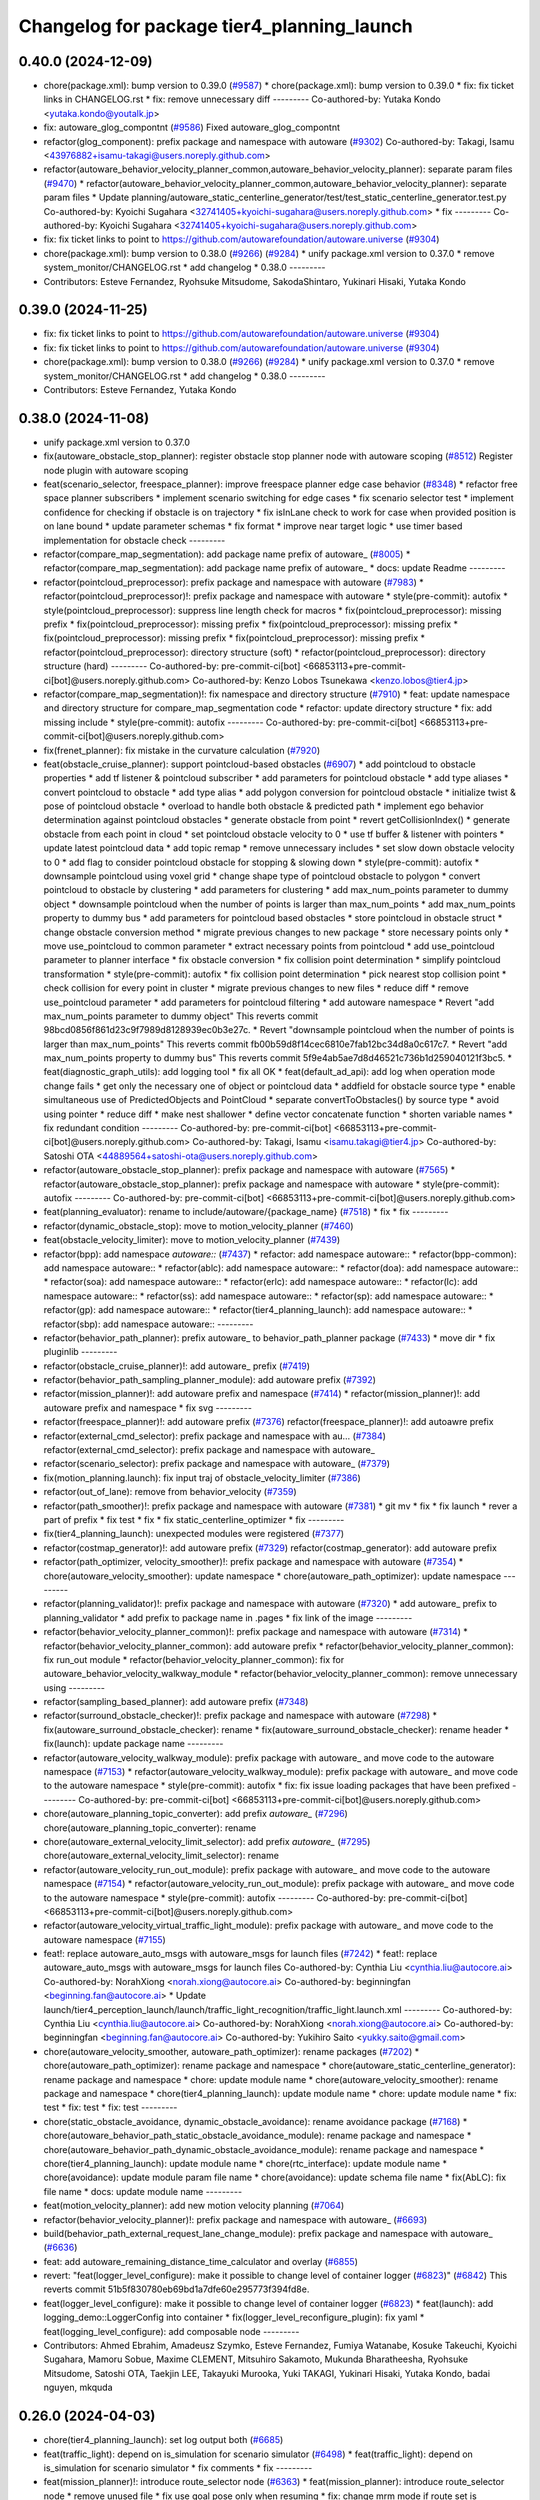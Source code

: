 ^^^^^^^^^^^^^^^^^^^^^^^^^^^^^^^^^^^^^^^^^^^
Changelog for package tier4_planning_launch
^^^^^^^^^^^^^^^^^^^^^^^^^^^^^^^^^^^^^^^^^^^

0.40.0 (2024-12-09)
-------------------
* chore(package.xml): bump version to 0.39.0 (`#9587 <https://github.com/tier4/autoware.universe/issues/9587>`_)
  * chore(package.xml): bump version to 0.39.0
  * fix: fix ticket links in CHANGELOG.rst
  * fix: remove unnecessary diff
  ---------
  Co-authored-by: Yutaka Kondo <yutaka.kondo@youtalk.jp>
* fix: autoware_glog_compontnt (`#9586 <https://github.com/tier4/autoware.universe/issues/9586>`_)
  Fixed autoware_glog_compontnt
* refactor(glog_component): prefix package and namespace with autoware (`#9302 <https://github.com/tier4/autoware.universe/issues/9302>`_)
  Co-authored-by: Takagi, Isamu <43976882+isamu-takagi@users.noreply.github.com>
* refactor(autoware_behavior_velocity_planner_common,autoware_behavior_velocity_planner): separate param files (`#9470 <https://github.com/tier4/autoware.universe/issues/9470>`_)
  * refactor(autoware_behavior_velocity_planner_common,autoware_behavior_velocity_planner): separate param files
  * Update planning/autoware_static_centerline_generator/test/test_static_centerline_generator.test.py
  Co-authored-by: Kyoichi Sugahara <32741405+kyoichi-sugahara@users.noreply.github.com>
  * fix
  ---------
  Co-authored-by: Kyoichi Sugahara <32741405+kyoichi-sugahara@users.noreply.github.com>
* fix: fix ticket links to point to https://github.com/autowarefoundation/autoware.universe (`#9304 <https://github.com/tier4/autoware.universe/issues/9304>`_)
* chore(package.xml): bump version to 0.38.0 (`#9266 <https://github.com/tier4/autoware.universe/issues/9266>`_) (`#9284 <https://github.com/tier4/autoware.universe/issues/9284>`_)
  * unify package.xml version to 0.37.0
  * remove system_monitor/CHANGELOG.rst
  * add changelog
  * 0.38.0
  ---------
* Contributors: Esteve Fernandez, Ryohsuke Mitsudome, SakodaShintaro, Yukinari Hisaki, Yutaka Kondo

0.39.0 (2024-11-25)
-------------------
* fix: fix ticket links to point to https://github.com/autowarefoundation/autoware.universe (`#9304 <https://github.com/autowarefoundation/autoware.universe/issues/9304>`_)
* fix: fix ticket links to point to https://github.com/autowarefoundation/autoware.universe (`#9304 <https://github.com/autowarefoundation/autoware.universe/issues/9304>`_)
* chore(package.xml): bump version to 0.38.0 (`#9266 <https://github.com/autowarefoundation/autoware.universe/issues/9266>`_) (`#9284 <https://github.com/autowarefoundation/autoware.universe/issues/9284>`_)
  * unify package.xml version to 0.37.0
  * remove system_monitor/CHANGELOG.rst
  * add changelog
  * 0.38.0
  ---------
* Contributors: Esteve Fernandez, Yutaka Kondo

0.38.0 (2024-11-08)
-------------------
* unify package.xml version to 0.37.0
* fix(autoware_obstacle_stop_planner): register obstacle stop planner node with autoware scoping (`#8512 <https://github.com/autowarefoundation/autoware.universe/issues/8512>`_)
  Register node plugin with autoware scoping
* feat(scenario_selector, freespace_planner): improve freespace planner edge case behavior (`#8348 <https://github.com/autowarefoundation/autoware.universe/issues/8348>`_)
  * refactor free space planner subscribers
  * implement scenario switching for edge cases
  * fix scenario selector test
  * implement confidence for checking if obstacle is on trajectory
  * fix isInLane check to work for case when provided position is on lane bound
  * update parameter schemas
  * fix format
  * improve near target logic
  * use timer based implementation for obstacle check
  ---------
* refactor(compare_map_segmentation): add package name prefix of autoware\_ (`#8005 <https://github.com/autowarefoundation/autoware.universe/issues/8005>`_)
  * refactor(compare_map_segmentation): add package name prefix of autoware\_
  * docs: update Readme
  ---------
* refactor(pointcloud_preprocessor): prefix package and namespace with autoware (`#7983 <https://github.com/autowarefoundation/autoware.universe/issues/7983>`_)
  * refactor(pointcloud_preprocessor)!: prefix package and namespace with autoware
  * style(pre-commit): autofix
  * style(pointcloud_preprocessor): suppress line length check for macros
  * fix(pointcloud_preprocessor): missing prefix
  * fix(pointcloud_preprocessor): missing prefix
  * fix(pointcloud_preprocessor): missing prefix
  * fix(pointcloud_preprocessor): missing prefix
  * fix(pointcloud_preprocessor): missing prefix
  * refactor(pointcloud_preprocessor): directory structure (soft)
  * refactor(pointcloud_preprocessor): directory structure (hard)
  ---------
  Co-authored-by: pre-commit-ci[bot] <66853113+pre-commit-ci[bot]@users.noreply.github.com>
  Co-authored-by: Kenzo Lobos Tsunekawa <kenzo.lobos@tier4.jp>
* refactor(compare_map_segmentation)!: fix namespace and directory structure (`#7910 <https://github.com/autowarefoundation/autoware.universe/issues/7910>`_)
  * feat: update namespace and directory structure for compare_map_segmentation code
  * refactor: update  directory structure
  * fix: add missing include
  * style(pre-commit): autofix
  ---------
  Co-authored-by: pre-commit-ci[bot] <66853113+pre-commit-ci[bot]@users.noreply.github.com>
* fix(frenet_planner): fix mistake in the curvature calculation (`#7920 <https://github.com/autowarefoundation/autoware.universe/issues/7920>`_)
* feat(obstacle_cruise_planner): support pointcloud-based obstacles (`#6907 <https://github.com/autowarefoundation/autoware.universe/issues/6907>`_)
  * add pointcloud to obstacle properties
  * add tf listener & pointcloud subscriber
  * add parameters for pointcloud obstacle
  * add type aliases
  * convert pointcloud to obstacle
  * add type alias
  * add polygon conversion for pointcloud obstacle
  * initialize twist & pose of pointcloud obstacle
  * overload to handle both obstacle & predicted path
  * implement ego behavior determination against pointcloud obstacles
  * generate obstacle from point
  * revert getCollisionIndex()
  * generate obstacle from each point in cloud
  * set pointcloud obstacle velocity to 0
  * use tf buffer & listener with pointers
  * update latest pointcloud data
  * add topic remap
  * remove unnecessary includes
  * set slow down obstacle velocity to 0
  * add flag to consider pointcloud obstacle for stopping & slowing down
  * style(pre-commit): autofix
  * downsample pointcloud using voxel grid
  * change  shape type of pointcloud obstacle to polygon
  * convert pointcloud to obstacle by clustering
  * add parameters for clustering
  * add max_num_points parameter to dummy object
  * downsample pointcloud when the number of points is larger than max_num_points
  * add max_num_points property to dummy bus
  * add parameters for pointcloud based obstacles
  * store pointcloud in obstacle struct
  * change obstacle conversion method
  * migrate previous changes to new package
  * store necessary points only
  * move use_pointcloud to common parameter
  * extract necessary points from pointcloud
  * add use_pointcloud parameter to planner interface
  * fix obstacle conversion
  * fix collision point determination
  * simplify pointcloud transformation
  * style(pre-commit): autofix
  * fix collision point determination
  * pick nearest stop collision point
  * check collision for every point in cluster
  * migrate previous changes to new files
  * reduce diff
  * remove use_pointcloud parameter
  * add parameters for pointcloud filtering
  * add autoware namespace
  * Revert "add max_num_points parameter to dummy object"
  This reverts commit 98bcd0856f861d23c9f7989d8128939ec0b3e27c.
  * Revert "downsample pointcloud when the number of points is larger than max_num_points"
  This reverts commit fb00b59d8f14cec6810e7fab12bc34d8a0c617c7.
  * Revert "add max_num_points property to dummy bus"
  This reverts commit 5f9e4ab5ae7d8d46521c736b1d259040121f3bc5.
  * feat(diagnostic_graph_utils): add logging tool
  * fix all OK
  * feat(default_ad_api): add log when operation mode change fails
  * get only the necessary one of object or pointcloud data
  * addfield for obstacle source type
  * enable simultaneous use of PredictedObjects and PointCloud
  * separate convertToObstacles() by source type
  * avoid using pointer
  * reduce diff
  * make nest shallower
  * define vector concatenate function
  * shorten variable names
  * fix redundant condition
  ---------
  Co-authored-by: pre-commit-ci[bot] <66853113+pre-commit-ci[bot]@users.noreply.github.com>
  Co-authored-by: Takagi, Isamu <isamu.takagi@tier4.jp>
  Co-authored-by: Satoshi OTA <44889564+satoshi-ota@users.noreply.github.com>
* refactor(autoware_obstacle_stop_planner): prefix package and namespace with autoware (`#7565 <https://github.com/autowarefoundation/autoware.universe/issues/7565>`_)
  * refactor(autoware_obstacle_stop_planner): prefix package and namespace with autoware
  * style(pre-commit): autofix
  ---------
  Co-authored-by: pre-commit-ci[bot] <66853113+pre-commit-ci[bot]@users.noreply.github.com>
* feat(planning_evaluator): rename to include/autoware/{package_name} (`#7518 <https://github.com/autowarefoundation/autoware.universe/issues/7518>`_)
  * fix
  * fix
  ---------
* refactor(dynamic_obstacle_stop): move to motion_velocity_planner (`#7460 <https://github.com/autowarefoundation/autoware.universe/issues/7460>`_)
* feat(obstacle_velocity_limiter): move to motion_velocity_planner (`#7439 <https://github.com/autowarefoundation/autoware.universe/issues/7439>`_)
* refactor(bpp): add namespace `autoware::` (`#7437 <https://github.com/autowarefoundation/autoware.universe/issues/7437>`_)
  * refactor: add namespace autoware::
  * refactor(bpp-common): add namespace autoware::
  * refactor(ablc): add namespace autoware::
  * refactor(doa): add namespace autoware::
  * refactor(soa): add namespace autoware::
  * refactor(erlc): add namespace autoware::
  * refactor(lc): add namespace autoware::
  * refactor(ss): add namespace autoware::
  * refactor(sp): add namespace autoware::
  * refactor(gp): add namespace autoware::
  * refactor(tier4_planning_launch): add namespace autoware::
  * refactor(sbp): add namespace autoware::
  ---------
* refactor(behavior_path_planner): prefix autoware\_ to behavior_path_planner package (`#7433 <https://github.com/autowarefoundation/autoware.universe/issues/7433>`_)
  * move dir
  * fix pluginlib
  ---------
* refactor(obstacle_cruise_planner)!: add autoware\_ prefix (`#7419 <https://github.com/autowarefoundation/autoware.universe/issues/7419>`_)
* refactor(behavior_path_sampling_planner_module): add autoware prefix (`#7392 <https://github.com/autowarefoundation/autoware.universe/issues/7392>`_)
* refactor(mission_planner)!: add autoware prefix and namespace (`#7414 <https://github.com/autowarefoundation/autoware.universe/issues/7414>`_)
  * refactor(mission_planner)!: add autoware prefix and namespace
  * fix svg
  ---------
* refactor(freespace_planner)!: add autoware prefix (`#7376 <https://github.com/autowarefoundation/autoware.universe/issues/7376>`_)
  refactor(freespace_planner)!: add autoawre prefix
* refactor(external_cmd_selector): prefix package and namespace with au… (`#7384 <https://github.com/autowarefoundation/autoware.universe/issues/7384>`_)
  refactor(external_cmd_selector): prefix package and namespace with autoware\_
* refactor(scenario_selector): prefix package and namespace with autoware\_ (`#7379 <https://github.com/autowarefoundation/autoware.universe/issues/7379>`_)
* fix(motion_planning.launch): fix input traj of obstacle_velocity_limiter (`#7386 <https://github.com/autowarefoundation/autoware.universe/issues/7386>`_)
* refactor(out_of_lane): remove from behavior_velocity (`#7359 <https://github.com/autowarefoundation/autoware.universe/issues/7359>`_)
* refactor(path_smoother)!: prefix package and namespace with autoware (`#7381 <https://github.com/autowarefoundation/autoware.universe/issues/7381>`_)
  * git mv
  * fix
  * fix launch
  * rever a part of prefix
  * fix test
  * fix
  * fix static_centerline_optimizer
  * fix
  ---------
* fix(tier4_planning_launch): unexpected modules were registered (`#7377 <https://github.com/autowarefoundation/autoware.universe/issues/7377>`_)
* refactor(costmap_generator)!: add autoware prefix (`#7329 <https://github.com/autowarefoundation/autoware.universe/issues/7329>`_)
  refactor(costmap_generator): add autoware prefix
* refactor(path_optimizer, velocity_smoother)!: prefix package and namespace with autoware (`#7354 <https://github.com/autowarefoundation/autoware.universe/issues/7354>`_)
  * chore(autoware_velocity_smoother): update namespace
  * chore(autoware_path_optimizer): update namespace
  ---------
* refactor(planning_validator)!: prefix package and namespace with autoware (`#7320 <https://github.com/autowarefoundation/autoware.universe/issues/7320>`_)
  * add autoware\_ prefix to planning_validator
  * add prefix to package name in .pages
  * fix link of the image
  ---------
* refactor(behavior_velocity_planner_common)!: prefix package and namespace with autoware (`#7314 <https://github.com/autowarefoundation/autoware.universe/issues/7314>`_)
  * refactor(behavior_velocity_planner_common): add autoware prefix
  * refactor(behavior_velocity_planner_common): fix run_out module
  * refactor(behavior_velocity_planner_common): fix for autoware_behavior_velocity_walkway_module
  * refactor(behavior_velocity_planner_common): remove unnecessary using
  ---------
* refactor(sampling_based_planner): add autoware prefix (`#7348 <https://github.com/autowarefoundation/autoware.universe/issues/7348>`_)
* refactor(surround_obstacle_checker)!: prefix package and namespace with autoware (`#7298 <https://github.com/autowarefoundation/autoware.universe/issues/7298>`_)
  * fix(autoware_surround_obstacle_checker): rename
  * fix(autoware_surround_obstacle_checker): rename header
  * fix(launch): update package name
  ---------
* refactor(autoware_velocity_walkway_module): prefix package with autoware\_ and move code to the autoware namespace (`#7153 <https://github.com/autowarefoundation/autoware.universe/issues/7153>`_)
  * refactor(autoware_velocity_walkway_module): prefix package with autoware\_ and move code to the autoware namespace
  * style(pre-commit): autofix
  * fix: fix issue loading packages that have been prefixed
  ---------
  Co-authored-by: pre-commit-ci[bot] <66853113+pre-commit-ci[bot]@users.noreply.github.com>
* chore(autoware_planning_topic_converter): add prefix `autoware\_` (`#7296 <https://github.com/autowarefoundation/autoware.universe/issues/7296>`_)
  chore(autoware_planning_topic_converter): rename
* chore(autoware_external_velocity_limit_selector): add prefix `autoware\_` (`#7295 <https://github.com/autowarefoundation/autoware.universe/issues/7295>`_)
  chore(autoware_external_velocity_limit_selector): rename
* refactor(autoware_velocity_run_out_module): prefix package with autoware\_ and move code to the autoware namespace (`#7154 <https://github.com/autowarefoundation/autoware.universe/issues/7154>`_)
  * refactor(autoware_velocity_run_out_module): prefix package with autoware\_ and move code to the autoware namespace
  * style(pre-commit): autofix
  ---------
  Co-authored-by: pre-commit-ci[bot] <66853113+pre-commit-ci[bot]@users.noreply.github.com>
* refactor(autoware_velocity_virtual_traffic_light_module): prefix package with autoware\_ and move code to the autoware namespace (`#7155 <https://github.com/autowarefoundation/autoware.universe/issues/7155>`_)
* feat!: replace autoware_auto_msgs with autoware_msgs for launch files (`#7242 <https://github.com/autowarefoundation/autoware.universe/issues/7242>`_)
  * feat!: replace autoware_auto_msgs with autoware_msgs for launch files
  Co-authored-by: Cynthia Liu <cynthia.liu@autocore.ai>
  Co-authored-by: NorahXiong <norah.xiong@autocore.ai>
  Co-authored-by: beginningfan <beginning.fan@autocore.ai>
  * Update launch/tier4_perception_launch/launch/traffic_light_recognition/traffic_light.launch.xml
  ---------
  Co-authored-by: Cynthia Liu <cynthia.liu@autocore.ai>
  Co-authored-by: NorahXiong <norah.xiong@autocore.ai>
  Co-authored-by: beginningfan <beginning.fan@autocore.ai>
  Co-authored-by: Yukihiro Saito <yukky.saito@gmail.com>
* chore(autoware_velocity_smoother, autoware_path_optimizer): rename packages (`#7202 <https://github.com/autowarefoundation/autoware.universe/issues/7202>`_)
  * chore(autoware_path_optimizer): rename package and namespace
  * chore(autoware_static_centerline_generator): rename package and namespace
  * chore: update module name
  * chore(autoware_velocity_smoother): rename package and namespace
  * chore(tier4_planning_launch): update module name
  * chore: update module name
  * fix: test
  * fix: test
  * fix: test
  ---------
* chore(static_obstacle_avoidance, dynamic_obstacle_avoidance): rename avoidance package (`#7168 <https://github.com/autowarefoundation/autoware.universe/issues/7168>`_)
  * chore(autoware_behavior_path_static_obstacle_avoidance_module): rename package and namespace
  * chore(autoware_behavior_path_dynamic_obstacle_avoidance_module): rename package and namespace
  * chore(tier4_planning_launch): update module name
  * chore(rtc_interface): update module name
  * chore(avoidance): update module param file name
  * chore(avoidance): update schema file name
  * fix(AbLC): fix file name
  * docs: update module name
  ---------
* feat(motion_velocity_planner): add new motion velocity planning (`#7064 <https://github.com/autowarefoundation/autoware.universe/issues/7064>`_)
* refactor(behavior_velocity_planner)!: prefix package and namespace with autoware\_ (`#6693 <https://github.com/autowarefoundation/autoware.universe/issues/6693>`_)
* build(behavior_path_external_request_lane_change_module): prefix package and namespace with autoware\_ (`#6636 <https://github.com/autowarefoundation/autoware.universe/issues/6636>`_)
* feat: add autoware_remaining_distance_time_calculator and overlay (`#6855 <https://github.com/autowarefoundation/autoware.universe/issues/6855>`_)
* revert: "feat(logger_level_configure): make it possible to change level of container logger (`#6823 <https://github.com/autowarefoundation/autoware.universe/issues/6823>`_)" (`#6842 <https://github.com/autowarefoundation/autoware.universe/issues/6842>`_)
  This reverts commit 51b5f830780eb69bd1a7dfe60e295773f394fd8e.
* feat(logger_level_configure): make it possible to change level of container logger (`#6823 <https://github.com/autowarefoundation/autoware.universe/issues/6823>`_)
  * feat(launch): add logging_demo::LoggerConfig into container
  * fix(logger_level_reconfigure_plugin): fix yaml
  * feat(logging_level_configure): add composable node
  ---------
* Contributors: Ahmed Ebrahim, Amadeusz Szymko, Esteve Fernandez, Fumiya Watanabe, Kosuke Takeuchi, Kyoichi Sugahara, Mamoru Sobue, Maxime CLEMENT, Mitsuhiro Sakamoto, Mukunda Bharatheesha, Ryohsuke Mitsudome, Satoshi OTA, Taekjin LEE, Takayuki Murooka, Yuki TAKAGI, Yukinari Hisaki, Yutaka Kondo, badai nguyen, mkquda

0.26.0 (2024-04-03)
-------------------
* chore(tier4_planning_launch): set log output both (`#6685 <https://github.com/autowarefoundation/autoware.universe/issues/6685>`_)
* feat(traffic_light): depend on is_simulation for scenario simulator (`#6498 <https://github.com/autowarefoundation/autoware.universe/issues/6498>`_)
  * feat(traffic_light): depend on is_simulation for scenario simulator
  * fix comments
  * fix
  ---------
* feat(mission_planner)!: introduce route_selector node (`#6363 <https://github.com/autowarefoundation/autoware.universe/issues/6363>`_)
  * feat(mission_planner): introduce route_selector node
  * remove unused file
  * fix use goal pose only when resuming
  * fix: change mrm mode if route set is successful
  * add interrupted state
  * fix mrm set route uuid
  * remove unused reference
  * add resume route function
  * try to resume planned route
  * remove debug code
  * use full license text instead of spdx
  ---------
* feat: remove use_pointcloud_container (`#6115 <https://github.com/autowarefoundation/autoware.universe/issues/6115>`_)
  * feat!: remove use_pointcloud_container
  * fix pre-commit
  * fix: completely remove use_pointcloud_container after merge main
  * fix: set use_pointcloud_container = true
  * revert: revert change in probabilistic_occupancy_grid_map
  * revert change in launcher of ogm
  ---------
* feat(behavior_path_sampling_module): add sampling based planner  (`#6131 <https://github.com/autowarefoundation/autoware.universe/issues/6131>`_)
  * first commit: add only necessary bpp code for template
  * change name of file
  * delete more unrelated code
  * refactor
  * fix manager
  * rebase
  * Copy sampling-based planner to behavior path planner
  * fix include paths
  * rebase
  * eliminate unused code
  * delete repeated code
  * add dependencies for bezier and frenet planners
  * [WIP] Made a simple implementation of behavior planning
  * [WIP] added comments on making drivable area
  * Just adding functions to test
  * [WIP] Implement Frenet Planner
  * eliminate unused code
  * WIP add debug marker generation
  * Comment out for debugging
  * return prev drivable area (temp)
  * fixes to compile after rebase
  * WIP update sampling planner param structure to equal behav planner
  * Updated param handling
  * changed names of internal_variable to match changes
  * partially solve markers not clearing
  * add param update functionality
  * WIP transform frenet to pathwithlaneid
  * set frenet path as output
  * Added pruning to select the best frenet  path
  * Initialize vehicle info
  * calculate properly right and left bound for drivable area check
  * remove debug prints and increase vehicle margin, should be param
  * param changes for driving in small lanes
  * WIP add drivable area expansion from LC
  * add drivable area expansion
  * add driveable area
  * Make the points on the path have the same z as goal
  * remove print, changes
  * WIP add prev sampling path to calculation
  * WIP constraints handler
  * Add modifiable hard constraints checking function
  * Add modifiable soft constraints checking function
  * Add costs for distance to goal and curvature
  * take out todo-> solved
  * Added normalized constraints with ref path speed
  * (WIP)isExecution requested update to not execute
  * refactor: move getInitialState to utils
  * refactor: move some functions to utils, get rid of velocity req in generate pathwithlaneid
  * made curvature soft constraint depend on distance to goal
  * Add prev path extension
  * add calculation of initial lateral velocity and acceleration
  * add calculation of initial lateral velocity and acceleration to path extension
  * WIP Add poses to path to get centerline distance and other stuff
  * clear info_marker\_ to prevent performance issues
  * solve dependency issues
  * Add cost to avg. distance to centerline
  * added arc lenght based extension limit
  * Add running and success conditions, add dist to soft const
  * update success transition
  * Solve bug with goal not being in any current lanelet
  * Add todo comment
  * Adjust to centerline cost
  * update soft costs
  * tuning
  * add reference path change after sampling planner Success (which might cause a LC
  * Added soft constraints weights as parameter to easily tune w/ rqt
  * improve performance by computing arc coordinates before soft constraints check
  * temp
  * temp
  * deleted unusused
  * delete unused
  * add plugin export macro
  * fix launch file
  * WIP still not launching sampling planner plugin
  * solve problem of plugin insertion (duplicated files)
  * partly fix issue with PathwithLaneID not having laneids at the first points
  * Modify PreviousOutput path since it is no longer a shared ptr
  * Added new change root lanelet request override
  * WIP update collision detection to use rtree
  * fix bug with index
  * Add rtree for collision checking
  * refine soft constraints use remaining length of path max curv and normalize lateral error
  * Add sanity check and delete unused code
  * change success transit function to be more accurate
  * refactor
  * solve bug for path.extend with 0 poses
  * add hard check for empty paths
  * fix private current_state usage
  * Add path reuse at different lenghts
  * delete old comments use param for path reuse
  * light refactoring
  * pre-commit changes
  * pre-commit add dependency
  * delete unused dependencies
  * change constraints evaluation to return vectors
  * use tier4 autoware utils function to calc quaternion
  * refactor, use autoware utils
  * update comment
  * Add documentation
  * pre-commit changes
  * delete unused dependencies and repeated args
  * update copyright and fix magic numbers
  * delete unused header
  * refactoring
  * remove unused dependency
  * update copyright and dependency
  * update calcBound to work properly
  * solve problem with drivable area
  * remove forced false
  * solve calc bound problem
  * fix compatibility with updates to bpp
  * remove cerr print
  * solve bugs when merging with lane
  * solve issue of sbp not activating
  * remove unused commented code
  ---------
  Co-authored-by: Maxime CLEMENT <maxime.clement@tier4.jp>
* feat(behavior_velocity_planner): add enable_all_modules_auto_mode argument to launch files for behavior velocity planner modules (`#6094 <https://github.com/autowarefoundation/autoware.universe/issues/6094>`_)
  * set default value for enable_all_modules_auto_mode
  * fix enable_rtc configuration in scene_module_manager_interface.hpp
  * Refactor scene module managers to use getEnableRTC function
  ---------
* feat(behavior_path_planner): add enable_all_modules_auto_mode argument to launch files for behavior path planner modules (`#6093 <https://github.com/autowarefoundation/autoware.universe/issues/6093>`_)
  * Add enable_all_modules_auto_mode argument to launch files
  * set default value for enable_all_modules_auto_mode
  * fix enable_rtc configuration in scene_module_manager_interface.hpp
  ---------
* refactor(tier4_planning_launch): remove duplicate arguments in launchfile (`#6040 <https://github.com/autowarefoundation/autoware.universe/issues/6040>`_)
* feat(behavior_velocity_planner): add new 'dynamic_obstacle_stop' module (`#5835 <https://github.com/autowarefoundation/autoware.universe/issues/5835>`_)
* refactor(behavior_path_planner): remove use_experimental_lane_change_function (`#5889 <https://github.com/autowarefoundation/autoware.universe/issues/5889>`_)
* fix(behavior, launch): fix launch error (`#5847 <https://github.com/autowarefoundation/autoware.universe/issues/5847>`_)
  * fix(launch): set null to avoid launch error
  * fix(behavior): check null
  * chore(behavior): add comment
  * fix(launch): set  at the end of list
  * fix(launch): fill empty string at the end of module list
  ---------
* refactor(bpp): use pluginlib to load scene module (`#5771 <https://github.com/autowarefoundation/autoware.universe/issues/5771>`_)
  * refactor(bpp): use pluginlib
  * refactor(tier4_planning_launch): update launcher
  * refactor(avoidance): support pluginlib
  * refactor(lane_change): support pluginlib
  * refactor(dynamic_avoidance): support pluginlib
  * refactor(goal_planner): support pluginlib
  * refactor(side_shift): support pluginlib
  * refactor(start_planner): support pluginlib
  * refactor(bpp): move interface
  * fix(bpp): add const
  ---------
* fix(tier4_planning_launch): obstacle_cruise_planner pipeline is not connected (`#5542 <https://github.com/autowarefoundation/autoware.universe/issues/5542>`_)
* refactor(tier4_planning_launch): align argument name (`#5505 <https://github.com/autowarefoundation/autoware.universe/issues/5505>`_)
  * chore(tier4_planning_launch): align arument name
  * refactor(tier4_planning_launch): pass params directly
  ---------
* refactor(tier4_planning_launch): use xml style launch (`#5502 <https://github.com/autowarefoundation/autoware.universe/issues/5502>`_)
  * refactor(tier4_planning_launch): use xml style launch
  * refactor(tier4_planning_launch): remove python style launch
  * fix(tier4_planning_launch): enable console output
  ---------
* chore(planning modules): remove maintainer... (`#5458 <https://github.com/autowarefoundation/autoware.universe/issues/5458>`_)
  remove shimizu-san from maintainer and add maintainer for stop line and turn signal decider
* refactor(tier4_planning_launch): use xml style launch (`#5470 <https://github.com/autowarefoundation/autoware.universe/issues/5470>`_)
  * refactor(tier4_planning_launch): use xml style launch
  * refactor(tier4_planning_launch): remove python style launch
  * fix(tier4_plannning_launch): fix namespace
  ---------
* refactor(tier4_planning_launch): use xml style launch (`#5448 <https://github.com/autowarefoundation/autoware.universe/issues/5448>`_)
  * refactor(tier4_planning_launch): use xml style launch
  * refactor(tier4_planning_launch): remove python style launch
  ---------
* feat(behavior_path_planner): subscribe traffic light recognition result (`#5436 <https://github.com/autowarefoundation/autoware.universe/issues/5436>`_)
  feat(avoidance): use traffic light signal info
* feat(rtc_auto_mode_manager): eliminate rtc auto mode manager (`#5235 <https://github.com/autowarefoundation/autoware.universe/issues/5235>`_)
  * change namespace of auto_mode
  * delete RTC auto mode manager package
  * delete rtc_replayer.param
  * style(pre-commit): autofix
  * fix typo
  * fix typo
  ---------
  Co-authored-by: pre-commit-ci[bot] <66853113+pre-commit-ci[bot]@users.noreply.github.com>
* feat(behavior_velocity): support new traffic signal interface (`#4133 <https://github.com/autowarefoundation/autoware.universe/issues/4133>`_)
  * feat(behavior_velocity): support new traffic signal interface
  * style(pre-commit): autofix
  * add missing dependency
  * style(pre-commit): autofix
  * remove the external signal input source in behavior_planning_launch.py
  * replace TrafficLightElement with TrafficSignalElement
  * style(pre-commit): autofix
  * use the regulatory element id instead of traffic light id
  * change the input of traffic signal to traffic light arbiter
  * style(pre-commit): autofix
  * do not return until the all regulatory elements are checked
  * change input topic of the traffic signals
  * fix the traffic signal type in perception reproducer
  * add debug log when the signal data is outdated
  ---------
  Co-authored-by: pre-commit-ci[bot] <66853113+pre-commit-ci[bot]@users.noreply.github.com>
* feat(mission_planning.launch): add glog in mission planner (`#4745 <https://github.com/autowarefoundation/autoware.universe/issues/4745>`_)
* feat(motion_velocity_smoother.launch): add glog component (`#4746 <https://github.com/autowarefoundation/autoware.universe/issues/4746>`_)
  * use node instead of include
  * use container & add glog component
  ---------
* feat(glog): add glog in planning and control modules (`#4714 <https://github.com/autowarefoundation/autoware.universe/issues/4714>`_)
  * feat(glog): add glog component
  * formatting
  * remove namespace
  * remove license
  * Update launch/tier4_planning_launch/launch/scenario_planning/lane_driving/motion_planning/motion_planning.launch.py
  Co-authored-by: Daisuke Nishimatsu <42202095+wep21@users.noreply.github.com>
  * Update launch/tier4_planning_launch/launch/scenario_planning/lane_driving/behavior_planning/behavior_planning.launch.py
  Co-authored-by: Daisuke Nishimatsu <42202095+wep21@users.noreply.github.com>
  * Update common/glog_component/CMakeLists.txt
  Co-authored-by: Daisuke Nishimatsu <42202095+wep21@users.noreply.github.com>
  * Update launch/tier4_control_launch/launch/control.launch.py
  Co-authored-by: Daisuke Nishimatsu <42202095+wep21@users.noreply.github.com>
  * add copyright
  ---------
  Co-authored-by: Daisuke Nishimatsu <42202095+wep21@users.noreply.github.com>
* chore(tier4_planning_launch): enable to abort lane change from a parameter file (`#4469 <https://github.com/autowarefoundation/autoware.universe/issues/4469>`_)
* refactor(behavior_path_planner): remove unused config files (`#4241 <https://github.com/autowarefoundation/autoware.universe/issues/4241>`_)
* refactor(obstacle_avoidance_planner): move the elastic band smoothing to a new package (`#4114 <https://github.com/autowarefoundation/autoware.universe/issues/4114>`_)
  * Add path_smoothing package
  * Add elastic band smoother node
  * Add Debug section to elastic band documentation
  * Remove elastic band from the obstacle_avoidance_planner
  * Move elastic band debug images to the path_smoothing package
  * Update launch files to run the elastic_band_smoother
  * Set path topic names based on the path_smoother_type argument
  * Publish path with backward paths
  * Rename path_smoothing -> path_smoother
  ---------
* fix(obstacle_velocity_limiter): remove hardcoded parameter (`#4098 <https://github.com/autowarefoundation/autoware.universe/issues/4098>`_)
* refactor(lane_change): add namespace for lane-change-cancel (`#4090 <https://github.com/autowarefoundation/autoware.universe/issues/4090>`_)
  * refactor(lane_change): add namespace for lane-change-cancel
  * fix indent
  * lane_change_cancel -> cancel
  ---------
* refactor(behavior_velocity_planner): update launch and parameter files for plugin (`#3811 <https://github.com/autowarefoundation/autoware.universe/issues/3811>`_)
  * feat: move param files
  * WIP
  * feat: use behavior velocity module param file list
  * feat: update comment
  * feat: change param load
  * feat: update launch run out flag
  * feat: add disabled module as comment
  * feat: remove unused argument
  * fix test
  * remove unused params
  * move param
  * add test depend
  ---------
* refactor(start_planner): rename pull out to start planner (`#3908 <https://github.com/autowarefoundation/autoware.universe/issues/3908>`_)
* feat: handle invalid areas / lanelets (`#3000 <https://github.com/autowarefoundation/autoware.universe/issues/3000>`_)
* feat(behavior_path_planner): output stop reasons (`#3807 <https://github.com/autowarefoundation/autoware.universe/issues/3807>`_)
  * feat(launch): remap stop reasons
  * feat(behavior_path_planner): add interface to output stop reasons
  * feat(behavior_path_planner): add interface to output stop reasons
  * feat(avoidance): output stop reason
  ---------
* feat(path_sampler): add a sampling based path planner (`#3532 <https://github.com/autowarefoundation/autoware.universe/issues/3532>`_)
* style: fix typos (`#3617 <https://github.com/autowarefoundation/autoware.universe/issues/3617>`_)
  * style: fix typos in documents
  * style: fix typos in package.xml
  * style: fix typos in launch files
  * style: fix typos in comments
  ---------
* build: mark autoware_cmake as <buildtool_depend> (`#3616 <https://github.com/autowarefoundation/autoware.universe/issues/3616>`_)
  * build: mark autoware_cmake as <buildtool_depend>
  with <build_depend>, autoware_cmake is automatically exported with ament_target_dependencies() (unecessary)
  * style(pre-commit): autofix
  * chore: fix pre-commit errors
  ---------
  Co-authored-by: pre-commit-ci[bot] <66853113+pre-commit-ci[bot]@users.noreply.github.com>
  Co-authored-by: Kenji Miyake <kenji.miyake@tier4.jp>
* feat(behavior_path_planner): add dynamic obstacle avoidance module (`#3415 <https://github.com/autowarefoundation/autoware.universe/issues/3415>`_)
  * implement dynamic avoidance module
  * update
  * update
  * fix spell
  * update
  * Update planning/behavior_path_planner/src/scene_module/dynamic_avoidance/dynamic_avoidance_module.cpp
  Co-authored-by: Satoshi OTA <44889564+satoshi-ota@users.noreply.github.com>
  * Update planning/behavior_path_planner/include/behavior_path_planner/scene_module/dynamic_avoidance/dynamic_avoidance_module.hpp
  Co-authored-by: Satoshi OTA <44889564+satoshi-ota@users.noreply.github.com>
  * Update planning/behavior_path_planner/docs/behavior_path_planner_dynamic_avoidance_design.md
  Co-authored-by: Satoshi OTA <44889564+satoshi-ota@users.noreply.github.com>
  * dealt with review
  * update test
  * disable dynamic avoidance with old architecture, and pass build CI
  * fix
  ---------
  Co-authored-by: Satoshi OTA <44889564+satoshi-ota@users.noreply.github.com>
* refactor(behavior_path_planner): rename pull_over to goal_planner (`#3501 <https://github.com/autowarefoundation/autoware.universe/issues/3501>`_)
* refactor(behavior_path_planeer): use common.params for lane change (`#3520 <https://github.com/autowarefoundation/autoware.universe/issues/3520>`_)
  * refactor(behavior_path_planeer): use common.params for lane change
  * update
  ---------
* feat(behavior_path_planner): move lane_following_params to behavior path params (`#3445 <https://github.com/autowarefoundation/autoware.universe/issues/3445>`_)
  * feat(behavior_path_planner): move lane_following_params to behavior path params
  * fix missing pakage include
  * fix test
  ---------
* chore(planning_evaluator): add dependency (`#3388 <https://github.com/autowarefoundation/autoware.universe/issues/3388>`_)
* feat(behavior_velocity_planner): add out of lane module (`#3191 <https://github.com/autowarefoundation/autoware.universe/issues/3191>`_)
  * Add OutOfLane module to the behavior_velocity_planner
  * Add functions for calculating path footprint and overlaps (WIP)
  * Update behavior_planning launch file to add out_of_lane param file
  TODO: remove launch-prefix from this commit. only needed for development
  * Add param to extend the ego footprint+fixed overlaps+started intervals
  * Implemented basic stop points insertion. "working" with simplified logic
  * Combine overlap and interval calculation, 1st rough working version
  * Add more parameters to replace magic numbers
  * [WIP] cleanup bugs and add a few more params
  * Proper stop point insertion (such that there are no overlaps)
  * Add interval visualization, fix bugs
  * Major refactoring and preparing params for 3rd method (TTC)
  * Implement TTC + more refactoring (not tested)
  * Fix issue with calculating enter/exit time of object after it entered
  * Fix bug in calculating ego distance along path
  * Add option to skip the new module if ego already overlaps another lane
  * Implement decel limit and add some (unimplemented) parameters
  * Implement the "strict" parameter (dont stop while overlapping)
  * Implement "use_predicted_paths" param (not yet tested)
  * Filter lanelets used for checking overlaps
  * Fix calculation of enter/exit times using predicted paths of objects
  * Improve "skip_if_already_overlapping" logic and add debug markers
  * Use dist(left, right) for inside distance when both bounds are overlaped
  * Add fallback when a point with no overlap cannot be found
  Fallback: use the path index previous to the range's entering path index
  * Increase max lateral deviation of predicted paths + add debug prints
  * Fix logic for select path_lanelets and other_lanelets + debug markers
  * Improve object filtering by their lateral distance from overlap range
  * Rename length -> dist in object_time_to_range function
  * Cleanup code and improve use of planner_data\_
  * Add overlapping_range.cpp + code cleanup
  * Add decisions.hpp + code cleanup
  * Add footprint.cpp
  * Cleanup and factorize more code
  * Add docstring + final factorization
  * Remove debug changes in behavior_planning.launch.py
  * Add out of lane design document (WIP)
  * Extend design doc and lint it
  * Finalize 1st draft of design doc (figures are missing)
  * Add figures
  * Fix some clang-tidy errors
  * Factorize the calculate_decisions function
  * Fix spelling relevent -> relevant
  * Add debug.hpp and debug.cpp to simplify createDebugMarkerArray()
  * Factorize calculate_slowdown_points
  * Factorize decisions.cpp a little more
  * Fix for clang tidy
  * Factorize decisions.cpp a little bit more
  * Update copyright
  Co-authored-by: Satoshi OTA <44889564+satoshi-ota@users.noreply.github.com>
  * Update copyright
  Co-authored-by: Satoshi OTA <44889564+satoshi-ota@users.noreply.github.com>
  * Update copyright
  Co-authored-by: Satoshi OTA <44889564+satoshi-ota@users.noreply.github.com>
  * Fix copyrights Tier IV -> TIER IV
  * Populate StopReason
  * Set VelocityFactor
  * Fix design doc title
  * Populate StopReason only when stopping (not when slowing down)
  * Remove default value for declare_parameter of 'launch_run_out'
  ---------
  Co-authored-by: Satoshi OTA <44889564+satoshi-ota@users.noreply.github.com>
* feat(avoidance_by_lc): add new module to avoid obstacle by lane change (`#3125 <https://github.com/autowarefoundation/autoware.universe/issues/3125>`_)
  * feat(rtc_interface): add new module avoidance by lc
  * feat(launch): add new param files
  * feat(avoidance_by_lc): add avoidance by lane change module
  * feat(behavior_path_planner): integrate avoidance by lc
  * fix(avoidance_by_lc): apply refactor
  * fix(avoidance_by_lc): use found_safe_path for ready check
  * fix request condition
  * fix build error
  ---------
* feat(behavior_path_planner): update behavior param file (`#3220 <https://github.com/autowarefoundation/autoware.universe/issues/3220>`_)
  * feat(behavior_path_planner): add new config file for manger
  * feat(launch): add config path
  * fix(behavior_path_planner): add missing param file
  ---------
* feat(diagnostic_converter): add converter to use planning_evaluator's output for scenario's condition (`#2514 <https://github.com/autowarefoundation/autoware.universe/issues/2514>`_)
  * add original diagnostic_convertor
  * add test
  * fix typo
  * delete file
  * change include
  * temp
  * delete comments
  * made launch for converter
  * ci(pre-commit): autofix
  * ci(pre-commit): autofix
  * add diagnostic convertor in launch
  * ci(pre-commit): autofix
  * change debug from info
  * change arg name to launch diagnostic convertor
  * add planning_evaluator launcher in simulator.launch.xml
  * fix arg wrong setting
  * style(pre-commit): autofix
  * use simulation msg in tier4_autoware_msgs
  * style(pre-commit): autofix
  * fix README
  * style(pre-commit): autofix
  * refactoring
  * style(pre-commit): autofix
  * remove unnecessary dependency
  * remove unnecessary dependency
  * move folder
  * reformat
  * style(pre-commit): autofix
  * Update evaluator/diagnostic_converter/include/converter_node.hpp
  Co-authored-by: Maxime CLEMENT <78338830+maxime-clem@users.noreply.github.com>
  * Update evaluator/diagnostic_converter/README.md
  Co-authored-by: Maxime CLEMENT <78338830+maxime-clem@users.noreply.github.com>
  * Update evaluator/diagnostic_converter/src/converter_node.cpp
  Co-authored-by: Maxime CLEMENT <78338830+maxime-clem@users.noreply.github.com>
  * Update evaluator/diagnostic_converter/test/test_converter_node.cpp
  Co-authored-by: Maxime CLEMENT <78338830+maxime-clem@users.noreply.github.com>
  * define diagnostic_topics as parameter
  * fix include way
  * fix include way
  * delete ament_cmake_clang_format from package.xml
  * fix test_depend
  * Update evaluator/diagnostic_converter/test/test_converter_node.cpp
  Co-authored-by: Maxime CLEMENT <78338830+maxime-clem@users.noreply.github.com>
  * style(pre-commit): autofix
  * Update launch/tier4_simulator_launch/launch/simulator.launch.xml
  Co-authored-by: Maxime CLEMENT <78338830+maxime-clem@users.noreply.github.com>
  ---------
  Co-authored-by: pre-commit-ci[bot] <66853113+pre-commit-ci[bot]@users.noreply.github.com>
  Co-authored-by: Maxime CLEMENT <78338830+maxime-clem@users.noreply.github.com>
* feat(mission_planner): refine goal pose with parameter and add config file (`#2603 <https://github.com/autowarefoundation/autoware.universe/issues/2603>`_)
* feat(behavior_path_planner): pull over freespace parking (`#2879 <https://github.com/autowarefoundation/autoware.universe/issues/2879>`_)
  * feat(behavior_path_planner): pull over freespace parking
  * Update planning/behavior_path_planner/include/behavior_path_planner/scene_module/pull_over/pull_over_module.hpp
  Co-authored-by: Takamasa Horibe <horibe.takamasa@gmail.com>
  * fix from review
  * add require_increment\_ explanation make the function
  * Update planning/behavior_path_planner/README.md
  * fix mutex
  * fix typo
  * fix build
  * pre-commit
  ---------
  Co-authored-by: Takamasa Horibe <horibe.takamasa@gmail.com>
* refactor(obstacle_avoidance_planner): clean up the code (`#2796 <https://github.com/autowarefoundation/autoware.universe/issues/2796>`_)
  * update obstacle avoidance planner, static centerline optimizer, tier4_planning_launch
  * update velocity on joint and correct trajectory z
  * update
  * minor change
  * pre-commit
  ---------
* refactor(planning_error_monitor): remove pkg (`#2604 <https://github.com/autowarefoundation/autoware.universe/issues/2604>`_)
  * remove planning_error_monitor
  * remove launch
  ---------
* fix(tier4_planning_launch): remove unnecessary config (`#2910 <https://github.com/autowarefoundation/autoware.universe/issues/2910>`_)
* feat(behavior_velocity): add mandatory detection area for run out module (`#2864 <https://github.com/autowarefoundation/autoware.universe/issues/2864>`_)
  * feat: add mandatory detection area
  * change the topic order to subscribe compare map filtered points
  * define function for transform pointcloud
  * add missing mutex lock
  * fix subscribing topic for points
  * remove unnecessary comments
  * add debug publisher for pointcloud
  * fix warning for empty frame id
  * add comments
  * add parameter whether to use mandatory detection area
  * use the same stop margin for the two kind of detection area
  * remove unused parameter
  * change max queue size
  * change the marker color of mandatory detection area
  * fix publishing debug pointcloud
  * create function to concatenate clouds
  * use current_odometory instead of current_pose
  * add param for mandatory area
  * style(pre-commit): autofix
  ---------
  Co-authored-by: pre-commit-ci[bot] <66853113+pre-commit-ci[bot]@users.noreply.github.com>
* feat(behavior_path_planner): expand the drivable area based on the vehicle footprint (`#2609 <https://github.com/autowarefoundation/autoware.universe/issues/2609>`_)
* ci(pre-commit): autoupdate (`#2819 <https://github.com/autowarefoundation/autoware.universe/issues/2819>`_)
  Co-authored-by: pre-commit-ci[bot] <66853113+pre-commit-ci[bot]@users.noreply.github.com>
* chore(tier4_planning_launch): add missing params and sort params of costmap generator (`#2764 <https://github.com/autowarefoundation/autoware.universe/issues/2764>`_)
* refactor(behavior_path_planner): set occupancy grid map topic name from launch (`#2725 <https://github.com/autowarefoundation/autoware.universe/issues/2725>`_)
* feat(behavior_path_planner): external request lane change (`#2442 <https://github.com/autowarefoundation/autoware.universe/issues/2442>`_)
  * feature(behavior_path_planner): add external request lane change module
  feature(behavior_path_planner): fix for RTC
  feature(behavior_path_planner): fix decision logic
  feat(behavior_path_planner): fix behavior_path_planner_tree.xml
  feat(behavior_path_planner): fix for rebase
  feat(behavior_path_planner): output multiple candidate paths
  feat(behavior_path_planner): get path candidate in behavior tree manager
  feat(behavior_path_planner): fix for multiple candidate path
  feat(behavior_path_planner): separate external request lane change module
  feature(behavior_path_planner): add create publisher method
  feature(behavior_path_planner): move publishers to node
  feature(behavior_path_planner): remove unnecessary publisher
  feat(behavior_path_planner): move reset path candidate function to behavior tree manager
  feat(behavior_path_planner): add external request lane change path candidate publisher
  feat(behavior_path_planner): apply abort lane change
  * fix(behavior_path_planner): remove unnecessary change
  * feat(behavior_path_planner): fix getLaneChangePaths()
  * feat(behavior_path_planner): disable external request lane change in default tree
  * Update rtc_auto_mode_manager.param.yaml
  * fix(route_handler): remove redundant code
  * fix(behavior_path_planner): fix for turn signal
* feat(planning_validator): add planning validator package (`#1947 <https://github.com/autowarefoundation/autoware.universe/issues/1947>`_)
  * feat(planning_validator): add planning validator package
  * remove planning_error_monitor
  * pre-commit
  * change launch for planning_validator
  * Revert "remove planning_error_monitor"
  This reverts commit 90aed51a415c06d9c6e06fc437993602ff765b73.
  * restore error_monitor file
  * add readme
  * update for debug marker
  * add debug marker
  * fix invalid index error
  * update readme
  * update
  * add code to calc computation time
  * use reference arg
  * Revert "use reference arg"
  This reverts commit e81c91bafc0e61eaa9b6fa63feabba96205470ff.
  * remove return-vector code
  * Revert "add code to calc computation time"
  This reverts commit f36c7820ba47ccd3fbcd614e0aca0c414750b9cf.
  * update debug plot config
  * update readme
  * fix precommit
  * update readme
  * add invalid trajectory handling option
  * fix typo
  * Update README.md
  * update comments
  * pre-commit
  * fix typo
  * update
  * use util for marker create
  * fix tests
  * update doc!
  * fix readme
  * update
* feat(behavior_path_planner): modified goal with uuid (`#2602 <https://github.com/autowarefoundation/autoware.universe/issues/2602>`_)
  * feat(behavior_path_planner): modified goal with uuid
  * fix typo
  * fix for top header
  * change to PoseWithUuidStamped
* fix(tier4_planning_launch): make use_experimental_lane_change_function available (`#2676 <https://github.com/autowarefoundation/autoware.universe/issues/2676>`_)
* refactor(tier4_planning_launch): organize arguments (`#2666 <https://github.com/autowarefoundation/autoware.universe/issues/2666>`_)
  * refactor(tier4_planning_launch): organize arguments
  * update
* feat(behavior_path_planner): param to skip some linestring types when expanding the drivable area (`#2288 <https://github.com/autowarefoundation/autoware.universe/issues/2288>`_)
* feat(behavior_velocity_planner): add speed bump module (`#647 <https://github.com/autowarefoundation/autoware.universe/issues/647>`_)
  Co-authored-by: Kosuke Takeuchi <kosuke.tnp@gmail.com>
  Co-authored-by: Takayuki Murooka <takayuki5168@gmail.com>
* fix(tier4_planning_launch): remove unintended config file (`#2554 <https://github.com/autowarefoundation/autoware.universe/issues/2554>`_)
* feat(tier4_planning_launch): remove configs and move to autoware_launch (`#2543 <https://github.com/autowarefoundation/autoware.universe/issues/2543>`_)
  * feat(tier4_planning_launch): remove configs and move to autoware_launch
  * fix
  * remove config
  * add rtc
  * Update launch/tier4_planning_launch/README.md
  Co-authored-by: kminoda <44218668+kminoda@users.noreply.github.com>
  Co-authored-by: kminoda <44218668+kminoda@users.noreply.github.com>
* fix(intersection): fixed stuck vehicle detection area (`#2463 <https://github.com/autowarefoundation/autoware.universe/issues/2463>`_)
* feat(behavior_path_planner): remove unnecessary parameters (`#2516 <https://github.com/autowarefoundation/autoware.universe/issues/2516>`_)
  * feat(behavior_path_planner): remove unnecessary parameters
  * remove from static_centerline_optimizer
* feat(obstacle_cruies_planner): improve pid_based cruise planner (`#2507 <https://github.com/autowarefoundation/autoware.universe/issues/2507>`_)
  * feat(obstacle_cruies_planner): improve pid_based cruise planner
  * fix
  * update param in tier4_planning_launch
* feat(behavior_path_planner, obstacle_avoidance_planner): add new drivable area (`#2472 <https://github.com/autowarefoundation/autoware.universe/issues/2472>`_)
  * update
  * update
  * update
  * update obstacle avoidance planner
  * update
  * clean code
  * uddate
  * clean code
  * remove resample
  * update
  * add orientation
  * change color
  * update
  * remove drivable area
  * add flag
  * update
  * update color
  * fix some codes
  * change to makerker array
  * change avoidance utils
* refactor(behavior_path_planner): move turn_signal_on_swerving param to bpp.param.yaml (`#2406 <https://github.com/autowarefoundation/autoware.universe/issues/2406>`_)
  * move turn_signal_on_swerving param to bpp.param.yaml
  * change default value to true
  * add description
  * ci(pre-commit): autofix
  Co-authored-by: beyza <bnk@leodrive.ai>
  Co-authored-by: pre-commit-ci[bot] <66853113+pre-commit-ci[bot]@users.noreply.github.com>
* feat(avoidance): improve avoidance target filter (`#2329 <https://github.com/autowarefoundation/autoware.universe/issues/2329>`_)
  * feat(route_handler): add getMostLeftLanelet()
  * feat(avoidance): calc shiftable ratio in avoidance target filtering process
  * feat(avoidance): output object's debug info for rviz
  * fix(avoidance): use avoidance debug factor
  * feat(tier4_planning_launch): add new params for avoidance
  * fix(avoidance): reorder params for readability
  * fix(tier4_planning_launch): reorder params for readability
* feat(behavior_path_planner): update path when object is gone (`#2314 <https://github.com/autowarefoundation/autoware.universe/issues/2314>`_)
  * feat(behavior_path_planner): update state with obstacles.
  feat(behavior_path_planner): update path when obstacle is gone
  * ci(pre-commit): autofix
  * update check mechanism
  update check mechanism
  update check mechanism
  * readme.md is updated
  * ci(pre-commit): autofix
  * avoidance maneuver checker is added.
  ci(pre-commit): autofix
  avoidance maneuver checker is added.
  * fix check algorithm
  fix check algorithm
  * documentation is updated.
  * ci(pre-commit): autofix
  * fix typos
  Co-authored-by: pre-commit-ci[bot] <66853113+pre-commit-ci[bot]@users.noreply.github.com>
* feat(behavior_path_planner): add option to turn signal while obstacle swerving (`#2333 <https://github.com/autowarefoundation/autoware.universe/issues/2333>`_)
  * add turn_signal_on_swerving param
  * add option for signals
  * get turn_signal_on_swerving param from config file
  * ad turn_signal_on_swerving param
  * ci(pre-commit): autofix
  Co-authored-by: beyza <bnk@leodrive.ai>
  Co-authored-by: pre-commit-ci[bot] <66853113+pre-commit-ci[bot]@users.noreply.github.com>
* fix(obstacle_avoidance_planner): apply dynamic path length to fixed trajectory in eb (`#2357 <https://github.com/autowarefoundation/autoware.universe/issues/2357>`_)
  * fix(obstacle_avoidance_planner): apply dynamic path length to fixed trajectory in eb
  * add flag to enable clipping fixed trajectory
  * add maintainer
* fix(slow_down_planner): improper parameter used in slow down (`#2276 <https://github.com/autowarefoundation/autoware.universe/issues/2276>`_)
  * fix(slow_down_planner): improper parameter used in slow down
  * fix(tier4_planning_launch): remove hardcoded param enable_slow_down from launch.py
* feat(obstacle_avoidance_planner): parameterize non_fixed_trajectory_length (`#2349 <https://github.com/autowarefoundation/autoware.universe/issues/2349>`_)
* fix(behavior_path_planner): replace object_hold_max_count with object_last_seen_threshold (`#2345 <https://github.com/autowarefoundation/autoware.universe/issues/2345>`_)
  fix: replace object_hold_max_count with object_last_seen_threshold
* feat(behavior_velocity_planner): parameterize ego_yield_query_stop_duration for crosswalk module (`#2346 <https://github.com/autowarefoundation/autoware.universe/issues/2346>`_)
  feat: parameterize ego_yield_query_stop_duration for crosswalk module
* feat(avoidance): improve avoidance target filter (`#2282 <https://github.com/autowarefoundation/autoware.universe/issues/2282>`_)
  * feat(avoidance): use envelope polygon for measure against perception noise
  * feat(avoidance): use moving time for measure against perception noise
  * feat(tier4_planning_launch): add new params for avoidance
  * fix(avoidance): reserve marker array size
* feat(motion_velocity_smoother): tunable deceleration limit for curve … (`#2278 <https://github.com/autowarefoundation/autoware.universe/issues/2278>`_)
  feat(motion_velocity_smoother): tunable deceleration limit for curve deceleration
* feat(tier4_planning/control_launch): add missing dependency (`#2201 <https://github.com/autowarefoundation/autoware.universe/issues/2201>`_)
* feat: add 'obstacle_velocity_limiter' package (`#1579 <https://github.com/autowarefoundation/autoware.universe/issues/1579>`_)
  * Initial commit with barebone SafeVelocityAdjustorNode
  * Add debug topics, launch file, and config file
  * Fix debug markers
  * Fix dynamic parameters
  * Add proper collision detection and debug footprint
  Implements Proposal 1.
  Calculation of the adjusted velocity still needs to be improved
  * Add script to compare the original and adjusted velocity profiles
  * Fix calculation of distance to obstacle
  * Add test for calculation collision distance
  * Add launch file to test the safe_velocity_adjustor with a bag
  * Cleanup code and add tests for forwardSimulatedVector
  * Simplify collision detection by not using a footprint polygon
  * Add filtering of the dynamic objects from the pointcloud
  * [DEBUG] Print runtimes of expensive functions
  * Add trajectory downsampling to boost performance + improve debug markers
  * Modify velocity only from ego pose + distance parameter
  * Add 1st Eigen version of distanceToClosestCollision + benchmark
  * Switch to using contours from occupancy grid for collision checking
  Filtering of dynamic objects is not great
  * Add buffer around dynamic obstacles to avoid false obstacle detection
  * Add parameter to limit the adjusted velocity
  * Use vehicle_info_util to get vehicle footprint
  * Calculate accurate distance to collision + add tests
  * Add parameter for the min velocity where a dynamic obstacle is ignored
  * Add README and some pictures to explain the node inner workings
  * Update scenario_planning.launch.xml to run the new node
  * Fix format of launch files
  * Update launcher and rviz config used for debuging with bag
  * Cleanup debug publishing
  * Complete tests of collision_distance.hpp
  * Add docstring + Small code cleanup
  * Improve test of occupancy_grid_utils
  * Fix bug when setting parameter callback before getting vehicle parameters
  * Rename safe_velocity_adjustor to apparent_safe_velocity_limiter
  * Move declarations to cpp file (apparent_safe_velocity_limiter_node)
  * Move declarations to cpp file (occupancy_grid_utils)
  * Move declarations to cpp file (collision_distance)
  * Add exec of trajectory_visualizer.py in launch files
  * Mask trajectory footprint from the occupancy grid (might be expensive)
  * Filter out the occupancy grid that is outside the envelope polygon
  * Add improved PolygonIterator using scan line algorithm
  * Use autoware_cmake for dependencies
  * Improve performances of PolygonIterator
  * Minor cleanup of PolygonIterator
  * Use improved iterator + add benchmark (max/avg/med) to node
  * Minor code cleanup
  * Switch from set to vector/list in PolygonIterator
  * Remove PolygonIterator and use implementation from grid_map_utils
  * Add parameter to limit deceleration when adjusting the velocity
  * Code cleanup, move type decl and debug functions to separate files
  * Add support for collision detection using pointcloud
  * Code cleanup
  * Speedup pointcloud filtering (still ~100ms on bags)
  * Improve envelope calculation and use separate node for pcd downsampling
  * Add ProjectionParameters to prepare for the bicycle model projection
  * Add bicycle projection with various steering offsets
  * Update docstring
  * Major refactoring, calculate envelope from footprints
  * Add extraction of static obstacles from lanelet map
  * Remove stopwatch
  * Add arc distance calculation when using bicycle projection
  * Fix multi geometry definitions in tier4_autoware_utils/boost_geometry
  * Improve geometry operations to take advantage of Eigen
  * Switch to min/max offset and simplify footprint calculations
  * Fix unit tests (unset params.heading)
  * Add option to filter obstacles using the safety envelope
  * Fix bug with distance calculation and improve debug markers
  * Update README
  * Add parameter to set map obstacles by linestring id (for debug)
  * Move param structures to dedicated file and add PreprocessingParameters
  * Add parameter to calculate steering angle of trajectory points
  * Cleanup footprint generation
  * Fix bug with debug marker ids
  * Fix bug where the VelocityParameters were not constructed
  * Update obstacles extraction
  * Minor code cleanup
  * Switch to collision detection using rtree
  * Add publishing of the runtime (in microseconds)
  * Add option to ignore obstacles on the trajectory
  * Add max length and max duration parameters
  * Restructure Obstacles structure to separate lines and points for speedup
  * Convert obstacle linestrings to segments when used in the rtree
  * Add parameter for extra distance when filtering the ego path
  * Fix issues caused by rebase
  * Minor code cleanup
  * Update to run with looping bag replay
  * Add debug markers for obstacle masks and only publish when subscribed
  * Update README
  * Fix humble build issue with PCL library
  * Update obstacle extraction from lanelet map (no longer based on route)
  * Optimize use of rtree +  use naive collision checking with few obstacles
  * Remove debug code and update default parameters
  * Do not wait for self pose
  * Rename to obstacle_velocity_limiter
  * More minor cleanup
  * Update READEME.md
  * Update README to have the purpose written before the illustration
  * Update copyright notice: Tier IV -> TIER IV
  * Remove use_sim_time param from node launch file
  * Update launch files to run in the motion_planner + add launch config
* feat(motion_velocity_smoother): change osqp parameter (`#2157 <https://github.com/autowarefoundation/autoware.universe/issues/2157>`_)
* ci(pre-commit): format SVG files (`#2172 <https://github.com/autowarefoundation/autoware.universe/issues/2172>`_)
  * ci(pre-commit): format SVG files
  * ci(pre-commit): autofix
  * apply pre-commit
  Co-authored-by: pre-commit-ci[bot] <66853113+pre-commit-ci[bot]@users.noreply.github.com>
* feat(motion_velocity_smoother): change max_lateral_accel from 0.8 to 1.0 (`#2057 <https://github.com/autowarefoundation/autoware.universe/issues/2057>`_)
* feat(behavior_path_planner): params to expand drivable area in each module (`#1973 <https://github.com/autowarefoundation/autoware.universe/issues/1973>`_)
* feat(behavior_path_planner): add turn signal parameters (`#2086 <https://github.com/autowarefoundation/autoware.universe/issues/2086>`_)
  * feat(behavior_path_planner): add and change parameters
  * update
  * update
* feat(behavior_path_planner): pull_over lateral goal search (`#2036 <https://github.com/autowarefoundation/autoware.universe/issues/2036>`_)
  * feat(behavior_path_planner): pull_over lateral goal search
  * fix werror of humble
* feat(obstacle_cruise_planner): add an explanation (`#2034 <https://github.com/autowarefoundation/autoware.universe/issues/2034>`_)
  * feat(obstacle_cruise_planner): add an explanation
  * update readme
* feat(run_out): avoid chattering of state transition (`#1975 <https://github.com/autowarefoundation/autoware.universe/issues/1975>`_)
  * feat: keep approach state to avoid chattering of detection
  * add parameter
  * update parameter
  * update documents
  * revert changed parameter
* feat(obstacle_cruise_planner): add goal safe distance (`#2031 <https://github.com/autowarefoundation/autoware.universe/issues/2031>`_)
* chore(behavior_velocity): add maintainer for run out module (`#1967 <https://github.com/autowarefoundation/autoware.universe/issues/1967>`_)
* refactor(run_out): add state machine class for state transition  (`#1884 <https://github.com/autowarefoundation/autoware.universe/issues/1884>`_)
  * refactor(run_out): add state machine class for state transition
  * remove debug print
  * move parameters
  * add missing parameter
  * add documents
  * fix conflict
  * remove unused argument
  * fix parameter value
* feat(behavior_path_planner): add pull_over base class (`#1911 <https://github.com/autowarefoundation/autoware.universe/issues/1911>`_)
  * feat(behavior_path_planner): add pull_over base class
  * modify calculation of velocity abs
  * modify from review
  * add const
  * refactor shift pull over
  * not use shared_ptr for lane_departure_checker
  * fix deceleration
  * Update planning/behavior_path_planner/src/scene_module/pull_over/shift_pull_over.cpp
  Co-authored-by: Zulfaqar Azmi <93502286+zulfaqar-azmi-t4@users.noreply.github.com>
  * fix werror
  * fix build for main
  Co-authored-by: Zulfaqar Azmi <93502286+zulfaqar-azmi-t4@users.noreply.github.com>
* chore(tier4_planning_launch): add maintainers (`#1955 <https://github.com/autowarefoundation/autoware.universe/issues/1955>`_)
* feat(intersection): use intersection_area if available (`#1733 <https://github.com/autowarefoundation/autoware.universe/issues/1733>`_)
* refactor: replace acc calculation in planning control modules (`#1213 <https://github.com/autowarefoundation/autoware.universe/issues/1213>`_)
  * [obstacle_cruise_planner] replace acceleration calculation
  * [obstacle_stop_planner] replace acceleration calculation
  * [trajectory_follower] replace acceleration calculation
  * remap topic name in lanuch
  * fix nullptr check
  * fix controller test
  * fix
* fix: fix missing dependency (`#1891 <https://github.com/autowarefoundation/autoware.universe/issues/1891>`_)
  * fix: fix missing dependency
  * fix
* feat(obstacle_avoidance_planner): fix can be applied to the first trajectory point (`#1775 <https://github.com/autowarefoundation/autoware.universe/issues/1775>`_)
  * add bicycle model collision avoidance and single fixed point
  * refactor manual warm start
  * add calculation cost plotter
  * fix
  * fix
  * update params
* feat(rtc_auto_mode_manager): add rtc_auto_mode_manager and fix auto mode behavior (`#1541 <https://github.com/autowarefoundation/autoware.universe/issues/1541>`_)
  * feat(rtc_auto_mode_manager): add rtc_auto_mode_manager and fix auto mode behavior
  * ci(pre-commit): autofix
  * fix(rtc_auto_mode_manager): fix typo
  * fix(rtc_interface): revert namespace
  * fix(rtc_interface): reset auto mode just only related uuid
  * fix(rtc_auto_mode_manager): fix
  * fix(tier4_planning_launch): launch rtc_auto_mode_manager
  * Update launch/tier4_planning_launch/launch/scenario_planning/lane_driving.launch.xml
  Co-authored-by: taikitanaka3 <65527974+taikitanaka3@users.noreply.github.com>
  * fix(rtc_interface): fix
  * fix(behavior_velocity_planner): fix initialization in crosswalk module
  * feat(rtc_auto_mode_manager): fix initialization
  Co-authored-by: pre-commit-ci[bot] <66853113+pre-commit-ci[bot]@users.noreply.github.com>
  Co-authored-by: taikitanaka3 <65527974+taikitanaka3@users.noreply.github.com>
* feat(behavior_planning): use acceleration from localization module (`#1859 <https://github.com/autowarefoundation/autoware.universe/issues/1859>`_)
  * feat(behavior_path_planner): subscribe acceleration from localization module
  * feat(behavior_velocity_planner): subscribe acceleration from localization module
* refactor(run_out): remove unused parameter (`#1836 <https://github.com/autowarefoundation/autoware.universe/issues/1836>`_)
* feat(obstacle_cruise_planner): add terminal collision checker (`#1807 <https://github.com/autowarefoundation/autoware.universe/issues/1807>`_)
  * feat(motion_utils): add new search zero velocity
  * change arguments
  * feat(obstacle_cruise_planner): add terminal collision checker
  * add parameters
  * change parameters
* feat(behavior_path_planner): change pull over params (`#1815 <https://github.com/autowarefoundation/autoware.universe/issues/1815>`_)
* feat(motion_velocity_smoother): add steering rate limit while planning velocity (`#1071 <https://github.com/autowarefoundation/autoware.universe/issues/1071>`_)
  * feat(motion_velocity_smoother): add steering rate limit while planning velocity (`#1071 <https://github.com/autowarefoundation/autoware.universe/issues/1071>`_)
  function added,
  not turning
  fix the always positive curvature problem
  added lower velocity limit
  added vehicle parameters
  functions created
  * Update readme
  update svg
  readme updated
  with test params
  change sample rate
  calculate accurate dt
  test
  fix trajectory size
  update readme
  change map loader params
  clear unnecessary comment
  change the min and max index
  ci(pre-commit): autofix
  removed unnecessary params and comments
  ci(pre-commit): autofix
  all velocities in lookup distance is changed
  ci(pre-commit): autofix
  works
  ci(pre-commit): autofix
  changed calculations
  with const lookupdistance
  ci(pre-commit): autofix
  not work peak points
  written with constant distances
  added param
  ci(pre-commit): autofix
  update
  ci(pre-commit): autofix
  update steering angle calculation method
  ci(pre-commit): autofix
  changed curvature calculation of steeringAngleLimit func
  changed default parameter values
  update readme
  update engage velocity parameter
  * ci(pre-commit): autofix
  Co-authored-by: Berkay <berkay@leodrive.ai>
  Co-authored-by: pre-commit-ci[bot] <66853113+pre-commit-ci[bot]@users.noreply.github.com>
* feat(behavior_path_planner): check goal to objects logitudinal distance for pull_over (`#1796 <https://github.com/autowarefoundation/autoware.universe/issues/1796>`_)
  * feat(behavior_path_planner): check goal to objects logitudinal distance for pull_over
  * Update planning/behavior_path_planner/src/utilities.cpp
  Co-authored-by: Shumpei Wakabayashi <42209144+shmpwk@users.noreply.github.com>
  * rename to goal_to_obstacle_margin
  * fix rear check
  Co-authored-by: Shumpei Wakabayashi <42209144+shmpwk@users.noreply.github.com>
* refactor(obstacle_stop_planner): update params name for readability (`#1720 <https://github.com/autowarefoundation/autoware.universe/issues/1720>`_)
  * refactor(obstacle_stop_planner): update parameter name for readability
  * docs(obstacle_stop_planner): update module documentation
  * docs(obstacle_stop_planner): update figure
  * refactor(obstacle_stop_planner): separate params by namespace
  * fix(tier4_planning_launch): separate params by namespace
  * refactor(obstacle_stop_planner): remove default value from declare_parameter
  * refactor(obstacle_stop_planner): add params to config
* fix(behavior_path_planner): fix pull_over request_length and maximum_deceleration (`#1789 <https://github.com/autowarefoundation/autoware.universe/issues/1789>`_)
* feat(behavior_path_planner): use object recognition for pull_over (`#1777 <https://github.com/autowarefoundation/autoware.universe/issues/1777>`_)
  * feat(behavior_path_planner): use object recognition for pull_over
  * Update planning/behavior_path_planner/src/scene_module/pull_over/pull_over_module.cpp
  Co-authored-by: Shumpei Wakabayashi <42209144+shmpwk@users.noreply.github.com>
  * rename checkCollision
  * update docs
  * remove unnecessary lines
  * update warn message
  Co-authored-by: Shumpei Wakabayashi <42209144+shmpwk@users.noreply.github.com>
* feat(behavior_path_planner): update pull out (`#1438 <https://github.com/autowarefoundation/autoware.universe/issues/1438>`_)
  * feat(behavior_path_planner): update pull out
  * refactor(behavior_path_planner): rename pull_out params
  * update from review
  * use debug_data
  * enable back
  * move PlannerType
  * fix debug marker
  * add seach priority
  * change before_pull_out_straight_distance to 0.0
* refactor(behavior_path_planner): rename pull_over params (`#1747 <https://github.com/autowarefoundation/autoware.universe/issues/1747>`_)
* feat(intersection): continue detection after pass judge (`#1719 <https://github.com/autowarefoundation/autoware.universe/issues/1719>`_)
* feat(behavior_path_palnner): update geometric parallel parking for pull_out module (`#1534 <https://github.com/autowarefoundation/autoware.universe/issues/1534>`_)
* chore(planning/control packages): organized authors and maintainers (`#1610 <https://github.com/autowarefoundation/autoware.universe/issues/1610>`_)
  * organized planning authors and maintainers
  * organized control authors and maintainers
  * fix typo
  * fix colcon test
  * fix
  Update control/external_cmd_selector/package.xml
  Update control/vehicle_cmd_gate/package.xml
  Co-authored-by: Kenji Miyake <31987104+kenji-miyake@users.noreply.github.com>
  Update planning/motion_velocity_smoother/package.xml
  Co-authored-by: Kenji Miyake <31987104+kenji-miyake@users.noreply.github.com>
  Update planning/planning_debug_tools/package.xml
  Co-authored-by: Kenji Miyake <31987104+kenji-miyake@users.noreply.github.com>
  Update control/shift_decider/package.xml
  Co-authored-by: Kenji Miyake <31987104+kenji-miyake@users.noreply.github.com>
  Update control/pure_pursuit/package.xml
  Co-authored-by: Kenji Miyake <31987104+kenji-miyake@users.noreply.github.com>
  Update planning/freespace_planner/package.xml
  Co-authored-by: Hiroki OTA <hiroki.ota@tier4.jp>
  Update control/operation_mode_transition_manager/package.xml
  Co-authored-by: Kenji Miyake <31987104+kenji-miyake@users.noreply.github.com>
  Update planning/planning_debug_tools/package.xml
  Co-authored-by: Kenji Miyake <31987104+kenji-miyake@users.noreply.github.com>
  Update control/shift_decider/package.xml
  Co-authored-by: Kenji Miyake <31987104+kenji-miyake@users.noreply.github.com>
  Update control/pure_pursuit/package.xml
  Co-authored-by: Kenji Miyake <31987104+kenji-miyake@users.noreply.github.com>
  Update control/operation_mode_transition_manager/package.xml
  Co-authored-by: Kenji Miyake <31987104+kenji-miyake@users.noreply.github.com>
  * fix
  * fix
  Co-authored-by: Kenji Miyake <31987104+kenji-miyake@users.noreply.github.com>
  Co-authored-by: Kenji Miyake <kenji.miyake@tier4.jp>
* feat(behavior_path_planner): enable pull_over backward_parking by default (`#1653 <https://github.com/autowarefoundation/autoware.universe/issues/1653>`_)
* feat(obstacle_avoidance_planne): enable plan_from_ego by default (`#1673 <https://github.com/autowarefoundation/autoware.universe/issues/1673>`_)
* feat: add vector map inside area filter (`#1530 <https://github.com/autowarefoundation/autoware.universe/issues/1530>`_)
  * feat: add no detection area filter
  * ci(pre-commit): autofix
  * chore: add documents
  * pre-commit fix
  * remove comments
  * fix comments
  * refactor condition to launch points filter
  * fix container name
  * ci(pre-commit): autofix
  * chore: add visualization for no obstacle segmentation area
  * feat: allow any tags to be given by launch arguments
  * chore: remove unnecessary includes
  * feat: move the polygon removing function to util and use it
  * chore: move the place and change the name of node
  * chore: pre-commit fix
  * chore: remove unnecessary using
  * chore: modify container name
  * chore: fix comments
  * chore: fix comments
  * chore: use output arguments for a large data
  * chore: using namespace of PolygonCgal for readability
  * feat: add functions for multiple polygons
  Co-authored-by: pre-commit-ci[bot] <66853113+pre-commit-ci[bot]@users.noreply.github.com>
* refactor(mission_planner): prepare to support ad api (`#1561 <https://github.com/autowarefoundation/autoware.universe/issues/1561>`_)
  * refactor(mission_planner): prepare to support ad api
  * fix node name
* feat(surround_obstacle_checker): add vehicle footprint with offset (`#1577 <https://github.com/autowarefoundation/autoware.universe/issues/1577>`_)
  * fix: right and left overhang fix in SelfPolygon func
  * feat: init base polygon
  * ci(pre-commit): autofix
  * fix: change publishers scope
  * feat: pub footprint
  * feat: pub footprint with offset
  * feat: pub footprint with recover offset
  * feat: add footprint publish boolean param to config
  * docs: update readme
  Co-authored-by: pre-commit-ci[bot] <66853113+pre-commit-ci[bot]@users.noreply.github.com>
* feat(behavior_path_planner): resample output path (`#1604 <https://github.com/autowarefoundation/autoware.universe/issues/1604>`_)
  * feat(behavior_path_planner): resample output path
  * update param
* fix(behavior_velocity_planner): disable debug path publisher by default (`#1680 <https://github.com/autowarefoundation/autoware.universe/issues/1680>`_)
* fix(behavior_path_planner): pull_over shift parking (`#1652 <https://github.com/autowarefoundation/autoware.universe/issues/1652>`_)
  * fix(behavior_path_planner): pull_over shift parking
  * check lane_depature for each shift path
  * change pull_over_velocity to 3.0
* feat(obstacle_cruise_planner): add velocity_threshold to outside obstacle (`#1646 <https://github.com/autowarefoundation/autoware.universe/issues/1646>`_)
  * feat(obstacle_cruise_planner): add velocity_threshold to outside obstacle
  * add parameter to config
  * update readme
* feat(behavior_velocity): publish internal debug path (`#1635 <https://github.com/autowarefoundation/autoware.universe/issues/1635>`_)
  * feat(behavior_velocity): publish internal path as debug path
  * feat(behavior_velocity): add debug internal scene module path
  * feat(behavior_velcoity, planning_debug_tools): add params for debug path
* feat(run_out): add lateral nearest points filter  (`#1527 <https://github.com/autowarefoundation/autoware.universe/issues/1527>`_)
  * feat(run_out): add lateral nearest points filter
  * chore: update documents
  * chore: pre-commit fix
  * chore: fix typo
* fix(tier4_planning_launch): change parameter to enable abort lane change (`#1602 <https://github.com/autowarefoundation/autoware.universe/issues/1602>`_)
* feat(tier4_planning_launch): add nearest search param (`#1582 <https://github.com/autowarefoundation/autoware.universe/issues/1582>`_)
  * feat(tier4_planning_launch): add nearest search param
  * fix
* feat(obstacle_cruise_planner): delete shape from target obstacle (`#1558 <https://github.com/autowarefoundation/autoware.universe/issues/1558>`_)
  * delete is on ego traj
  * update
  * feat(obstacle_cruise_planner): delete shape
  * update
  * remove unnecessary parameters
  * add new calc distance
  * add threshold
  * fix a bug
  * fix terminal point
  * update
  * update parameters
* fix(behavior_velocity_planner, tier4_planning_launch): modify delay_resopnse_time (`#1557 <https://github.com/autowarefoundation/autoware.universe/issues/1557>`_)
  * fix(behavior_velocity_planner): modify delay_resopnse_time
  * fix(tier4_planning_launch): modify delay_resopnse_time
* fix(costmap_generator): restrict costmap within parking lot (`#996 <https://github.com/autowarefoundation/autoware.universe/issues/996>`_)
  * fix(costmap_generator): restrict costmap within parking lot
  * add parameters for free space planning area selection
  * ci(pre-commit): autofix
  Co-authored-by: pre-commit-ci[bot] <66853113+pre-commit-ci[bot]@users.noreply.github.com>
* fix(obstacle_cruise_planner): add missing param (`#1515 <https://github.com/autowarefoundation/autoware.universe/issues/1515>`_)
* fix(behavior_path_planner): fix turn singal output in a avoidance sequence (`#1511 <https://github.com/autowarefoundation/autoware.universe/issues/1511>`_)
  * remove search distance for turn signal
  * set distance to max when a lane_attriute is straight
* refactor(obstacle_avoidance_planner): use max_steer_angle in common (`#1423 <https://github.com/autowarefoundation/autoware.universe/issues/1423>`_)
  * refactor(obstacle_avoidance_planner): use max_steer_angle in common
  * fix runtime error
  * fix
  * fix yaml file
* feat(behavior_velocitiy_planner): predict front vehicle deceleration in intersection and temporarily stop (`#1194 <https://github.com/autowarefoundation/autoware.universe/issues/1194>`_)
  * calculating stopping distance for frontcar from estimated velocity
  * calc stopping_point_projected and stopping_point along centerline
  * create stuck_vehicle_detect_area in modifyVelocity(TODO: use pose of frontcar at stopping_position
  * use centerline on ego_lane_with_next_lane
  * properly checking if stopping_point is in stuck_vehicle_detect_area
  * also check if the point behind stopping_point is in detection_area(aka attention area)
  * refactored
  * will return collision_deteced if is_in_sturck_area && is_behind_point_in_detection_area
  * look working
  * refactored, rename parameter
  * added flag
  * fixed the order of isAheadOf, working in scenario test as well
  * added description in stuck vehicle detection section
  * reflected comments: (1) use vector of ids (2) changed intersection.param.yaml
* feat(tier4_planning_launch): declare param path argument (`#1337 <https://github.com/autowarefoundation/autoware.universe/issues/1337>`_)
  * feat(tier4_planning_launch): declare param path argument
  * Update launch/tier4_planning_launch/launch/planning.launch.xml
  Co-authored-by: Kenji Miyake <31987104+kenji-miyake@users.noreply.github.com>
  * Update launch/tier4_planning_launch/launch/planning.launch.xml
  Co-authored-by: Kenji Miyake <31987104+kenji-miyake@users.noreply.github.com>
  Co-authored-by: Kenji Miyake <31987104+kenji-miyake@users.noreply.github.com>
* fix(behavior_path_planner): remove unnecessary publisher and subscriber  (`#1371 <https://github.com/autowarefoundation/autoware.universe/issues/1371>`_)
  * fix(behavior_path_planner): remove unnecessary publisher and subscriber
  * fix(tier4_planning_launch): fix launch file
  * fix(tier4_planning_launch): fix xml file
* fix: fix parameter names of motion_velocity_smoother (`#1376 <https://github.com/autowarefoundation/autoware.universe/issues/1376>`_)
  * fix: fix parameter names of motion_velocity_smoother
  * fix indent
* feat(intersection_module): add option to change the stopline position (`#1364 <https://github.com/autowarefoundation/autoware.universe/issues/1364>`_)
  * use constexpr
  * add stopline before intersection
  * feat(intersection_module): add update stopline index before intersection
  * modify to generate stop line to consider for the vehicle length
  * add generate stop line before intersection func
  * generate pass judge line when use_stuck_stopline
  * update param at launch
  * reduce nest
  * ci(pre-commit): autofix
  Co-authored-by: pre-commit-ci[bot] <66853113+pre-commit-ci[bot]@users.noreply.github.com>
* fix(tier4_planning_launch): add group tag (`#1239 <https://github.com/autowarefoundation/autoware.universe/issues/1239>`_)
  * fix(tier4_planning_launch): add group tag
  * move arg
  * move arg inside group
* fix(behavior_velocity_planner): fix rtc behavior in crosswalk module (`#1296 <https://github.com/autowarefoundation/autoware.universe/issues/1296>`_)
* feat(behavior_path_planner): update pull_over module (`#873 <https://github.com/autowarefoundation/autoware.universe/issues/873>`_)
  * feat(behavior_path_planner): update pull_over module
  * use tf2_geometry_msgs/tf2_geometry_msgs.hpp for humble
  * fix werror of humble
  * fix test
  * fix goal change bug when starting drive
* feat(tier4_planning_launch): update crosswalk param (`#1265 <https://github.com/autowarefoundation/autoware.universe/issues/1265>`_)
* feat(behavior_velocity): filter points with detection area (`#1073 <https://github.com/autowarefoundation/autoware.universe/issues/1073>`_)
  * feat(behavior_velocity): filter points with detection area
  * remove unnecessary functions
  * update documents
  * ci(pre-commit): autofix
  * remove unnecessary comments
  * use parameter for max deceleration jerk
  * update configs
  * return empty points when the detection area polygon is empty
  Co-authored-by: pre-commit-ci[bot] <66853113+pre-commit-ci[bot]@users.noreply.github.com>
* chore(obstacle_avoidance_planner): add description of max_plan_from_ego_length (`#1223 <https://github.com/autowarefoundation/autoware.universe/issues/1223>`_)
  * chore(obstacle_avoidance_planner): add description of max_plan_from_ego_length
  * fix typo
* feat(obstacle_cruise_planner): implemented common obstacle stop (`#1185 <https://github.com/autowarefoundation/autoware.universe/issues/1185>`_)
  * feat(obstacle_cruise_planner): implemented common obstacle stop
  * fix some implementation
  * minor changes
  * use min_ego_accel_for_rss
  * remove unnecessary code
  * fix CI error
  * fix typo
* refactor(freespace_planner): parameterize margin. (`#1190 <https://github.com/autowarefoundation/autoware.universe/issues/1190>`_)
* fix(intersection_module): remove decel parameter (`#1188 <https://github.com/autowarefoundation/autoware.universe/issues/1188>`_)
  * fix(intersection_module): remove decel parameter
  * remove unuse parameter
* feat(obstacle_cruise_planner): some minor updates (`#1136 <https://github.com/autowarefoundation/autoware.universe/issues/1136>`_)
  * checkout latest obstacle cruise changes
  * fix cruise/stop chattering
  * add lpf for cruise wall
  * fix debug print
  * fix cruise wall
  * fix min_behavior_stop_margin bug
  * not use predicted path for obstacle pose for now
  * update tier4_planning_launch param
  * fix typo
  * fix CI error
* feat(obstacle_cruise_planner): clean parameters for optimization based cruise planner (`#1059 <https://github.com/autowarefoundation/autoware.universe/issues/1059>`_)
  * remove unnecessary parameter
  * add new parameter and delete unnecessary constructor
  * remove unnecessary parameter
  * clean parameter
  * delete filtering parameter in optimization based algorithm
  * update
  * delete yaw threshold parameter and update license
  * update
  * remove unnecessary checker
* feat(intersection): add conflicting area with margin debug (`#1021 <https://github.com/autowarefoundation/autoware.universe/issues/1021>`_)
  * add detection area margin debug
  * extention lanelet in intersection function
  * feat: add conflicting area with margin
  * fix(intersection_module): remove unnecessary comment
  * fix check collision
  * fix(intersection_module): remove unnecessary diff
  * ci(pre-commit): autofix
  * fix(intersection_module): fix expand lane only right bound
  * fix(intersection_module): remove calc of detection area to object distance
  * ci(pre-commit): autofix
  * fix(intersection_module): split lane extentions
  * ci(pre-commit): autofix
  * refactor: lanelet::utils::resamplePoints -> resamplePoints
  * feat: add right and left margin parameter
  Co-authored-by: pre-commit-ci[bot] <66853113+pre-commit-ci[bot]@users.noreply.github.com>
* feat(tier4_planning_launch): launch rtc_auto_approver (`#1046 <https://github.com/autowarefoundation/autoware.universe/issues/1046>`_)
  * feature(tier4_planning_launch): launch rtc_auto_approver
  * ci(pre-commit): autofix
  Co-authored-by: pre-commit-ci[bot] <66853113+pre-commit-ci[bot]@users.noreply.github.com>
* feat(obstacle_cruise_planner): add new package (`#570 <https://github.com/autowarefoundation/autoware.universe/issues/570>`_)
  * feat(obstacle_velocity_planner): add obstacle_velocity_planner
  * udpate yaml
  * update dependency
  * fix maybe-unused false positive error
  * Tier IV -> TIER IV
  * fix some reviews
  * fix some reviews
  * minor change
  * minor changes
  * use obstacle_stop by default
  * fix compile error
  * obstacle_velocity -> adaptive_cruise
  * fix for autoware meta repository
  * fix compile error on CI
  * add min_ego_accel_for_rss
  * fix CI error
  * rename to obstacle_cruise_planner
  * fix tier4_planning_launch
  * fix humble CI
* feat(behavior_velocity): add run out module (`#752 <https://github.com/autowarefoundation/autoware.universe/issues/752>`_)
  * fix(behavior_velocity): calculate detection area from the nearest point from ego (`#730 <https://github.com/autowarefoundation/autoware.universe/issues/730>`_)
  * fix(behavior_velocity): calculate lateral distance from the beginning of the path
  * add argument of min_velocity
  * use veloicty from the nearest point from ego
  * pass struct by reference
  * fix to interpolate point in util
  * fix(longitudinal_controller_node, vehicle_cmd_gate): update stopped condition and behavior (`#700 <https://github.com/autowarefoundation/autoware.universe/issues/700>`_)
  * fix(longitudinal_controller_node): parameterize stopped state entry condition
  * fix(longitudinal_controller_node): simply set stopped velocity in STOPPED STATE
  * fix(vehicle_cmd_gate): check time duration since the vehicle stopped
  * docs(autoware_testing): fix link (`#741 <https://github.com/autowarefoundation/autoware.universe/issues/741>`_)
  * docs(autoware_testing): fix link
  * fix typo
  Co-authored-by: Kenji Miyake <31987104+kenji-miyake@users.noreply.github.com>
  * fix: trajectory visualizer (`#745 <https://github.com/autowarefoundation/autoware.universe/issues/745>`_)
  * fix(tier4_autoware_utils): modify build error in rolling (`#720 <https://github.com/autowarefoundation/autoware.universe/issues/720>`_)
  * fix(tier4_autoware_utils): modify build error in rolling
  * fix(lanelet2_extension): add target compile definition for geometry2
  * fix(ekf_localizer): add target compile definition for geometry2
  * fix(freespace_planning_algorithms): add target compile definition for geometry2
  * fix(interpolation): add target compile definition for geometry2
  * fix(freespace_planner): add target compile definition for geometry2
  * fix(lane_departure_checker): add target compile definition for geometry2
  * fix(map_based_prediction): add target compile definition for geometry2
  * fix(ground_segmentation): add target compile definition for geometry2
  * fix(motion_velocity_smoother): add target compile definition for geometry2
  * fix(multi_object_tracker): add target compile definition for geometry2
  * fix(trajectory_follower): add target compile definition for geometry2
  * fix(control_performance_analysis): add target compile definition for geometry2
  * fix(detected_object_validation): add target compile definition for geometry2
  * fix(goal_distance_calculator): add target compile definition for geometry2
  * fix(ndt_scan_matcher): add target compile definition for geometry2
  * fix(route_handler): add target compile definition for geometry2
  * fix(behavior_path_planner): add target compile definition for geometry2
  * fix(mission_planner): add target compile definition for geometry2
  * fix(obstacle_avoidance_planner): add target compile definition for geometry2
  * fix(obstacle_stop_planner): add target compile definition for geometry2
  * fix(obstacle_collision_checker): add target compile definition for geometry2
  * fix(shape_estimation): add target compile definition for geometry2
  * fix(behavior_velocity_planner): add target compile definition for geometry2
  * fix(path_distance_calculator): add target compile definition for geometry2
  * fix(detection_by_tracker): add target compile definition for geometry2
  * fix(surround_obstacle_checker): add target compile definition for geometry2
  * fix(probabilistic_occupancy_grid_map): add target compile definition for geometry2
  * fix(tier4_debug_tools): add target compile definition for geometry2
  * fix(tier4_vehicle_rviz_plugin): add target compile definition for geometry2
  * fix(pure_pursuit): add target compile definition for geometry2
  * fix(trajectory_follower_nodes): add target compile definition for geometry2
  * fix(occupancy_grid_map_outlier_filter): add target compile definition for geometry2
  * fix(traffic_light_map_based_detector): add target compile definition for geometry2
  * fix(planning_error_monitor): add target compile definition for geometry2
  * fix(planning_evaluator): add target compile definition for geometry2
  * fix(lidar_centerpoint): add target compile definition for geometry2
  * fix(behavior_velocity): handle the case when finding index failed (`#746 <https://github.com/autowarefoundation/autoware.universe/issues/746>`_)
  * feat: add scene module of dynamic obstacle stop
  * fix warnings
  * add temporary debug value
  * add feature to go after stopping
  * fix parameter namespace
  * use planner util
  * fix calculation when multiple obstacles are detected in one step polygon
  * remove unnecessary debug
  * add option to apply limit jerk
  * Modify parameter name
  * Add param file
  * remove unnecessary comments
  * add feature to exclude obstacles outside of partition
  * modify search distance for partitions
  * apply voxel grid filter to input points
  * set smoother param by passing node instance
  * add parameter for velocity limit (temporary)
  * add dynamic reconfigure
  * add debug value
  * avoid acceleration when stopping for obstacles
  * fix lateral distance to publish distance from vehicle side
  * modify the location to publish longitudinal distance
  * fix calculation of stop index
  * use current velocity for stop dicision
  * add dynamic parameter for slow down limit
  * add debug value to display passing dist
  * modify stopping velocity
  * update param
  * use smoother in planner data
  * use path with lane id instead of trajectory
  * remove unnecessary data check
  * extend path to consider obstacles after the end of the path
  * rename public member variables
  * remove unused paramter
  * create detection area using util
  * fix visualization of stop distance marker
  * make option for detection method easier to understand
  * remove parameter about whether to enable this feature
  * calculate and publish debug data in function
  * use compare map filtered points
  * add comment
  * fix visualization of detection area when calculation of stop distance failed
  * add option whether to specify the jerk
  * fix format
  * change parameter name
  * remove dynamic reconfigure
  * delete unused file
  * remove unnecessary comments
  * remove unnecessary includes
  * add launcher for compare map
  * add launch and config for dynamic obstacle stop planner
  * fix finding package name
  * handle the change of util
  * relay points for simulation
  * update parameter
  * fix position and color of stop line marker
  * pre-commit fixes
  * remove unnecessary comments
  * fix Copyright
  Co-authored-by: Yukihiro Saito <yukky.saito@gmail.com>
  * fix Copyright
  * fix typo
  * add documents for dynamic obstacle stop module
  * ci(pre-commit): autofix
  * update documents
  * docs: begin a sentence with a capital letter
  * docs: replace predicted with smoothed for path velocity
  * create interface class to switch method
  * run compare map filter only when points method is used
  * delete unused functions
  * rename functions for inserting velocity
  * rename parameter of path_size to max_prediction_time
  * fix(behavior_velocity_planner): dynamic obstacle stop planner docs
  * fix(behavior_velocity_planner): add ego vehicle description
  * fix(behavior_velocity_planner): change space to hyphen
  * change smoothed to expected target velocity
  * Start a sentence in figure with a capital letter
  * fix typo
  * use voxel distance based compare map
  * select detection method from param file
  * do not launch as default for now
  * rename dynamic_obstacle_stop to run_out
  * remove unnecessary change
  * remove unnecessary changes
  * remove unnecessary changes
  * fix typo
  * change default to false
  * update cmake to build run_out module
  * add launch_run_out parameter
  * Add note for compare map filtered points
  * handle the change for virtual wall marker
  * rename the parameters for smoother
  * fix build error in humble
  * fix build error in humble
  * launch compare map only when run out module is enabled
  * update a document
  * add calculation time for modify path
  * update a document
  Co-authored-by: Satoshi OTA <44889564+satoshi-ota@users.noreply.github.com>
  Co-authored-by: Esteve Fernandez <esteve.fernandez@tier4.jp>
  Co-authored-by: Kenji Miyake <31987104+kenji-miyake@users.noreply.github.com>
  Co-authored-by: Tomoya Kimura <tomoya.kimura@tier4.jp>
  Co-authored-by: Daisuke Nishimatsu <42202095+wep21@users.noreply.github.com>
  Co-authored-by: Yukihiro Saito <yukky.saito@gmail.com>
  Co-authored-by: pre-commit-ci[bot] <66853113+pre-commit-ci[bot]@users.noreply.github.com>
  Co-authored-by: Makoto Kurihara <mkuri8m@gmail.com>
* feat(tier4_planning_launch): create parameter yaml for behavior_velocity_planner (`#887 <https://github.com/autowarefoundation/autoware.universe/issues/887>`_)
  * feat(tier4_planning_launch): create parameter yaml for behavior_velocity_planner
  * Update launch/tier4_planning_launch/config/scenario_planning/lane_driving/behavior_planning/behavior_velocity_planner/behavior_velocity_planner.param.yaml
  Co-authored-by: taikitanaka3 <65527974+taikitanaka3@users.noreply.github.com>
  * feat: add param.yaml in behavior_velocity_planner package
  * some fix
  Co-authored-by: taikitanaka3 <65527974+taikitanaka3@users.noreply.github.com>
* feat(obstacle_avoidance_planner): some fix for narrow driving (`#916 <https://github.com/autowarefoundation/autoware.universe/issues/916>`_)
  * use car like constraints in mpt
  * use not widest bounds for the first bounds
  * organized params
  * fix format
  * prepare rear_drive and uniform_circle constraints
  * fix param callback
  * update config
  * remove unnecessary files
  * update tier4_planning_launch params
* feat(behavior_velocity): find occlusion more efficiently (`#829 <https://github.com/autowarefoundation/autoware.universe/issues/829>`_)
* feat(surround_obstacle_checker): separate surround_obstacle_checker from hierarchical planning flow (`#830 <https://github.com/autowarefoundation/autoware.universe/issues/830>`_)
  * fix(surroud_obstacle_checker): use alias
  * feat(surround_obstacle_checker): use velocity limit
  * chore(surround_obstacle_checker): rename publisher, subscriber and callback functions
  * refactor(surround_obstacle_checker): use parameter struct
  * fix(surround_obstacle_checker): use alias
  * refactor(surround_obstacle_checker): cleanup member functions
  * refactor(surround_obstacle_checker): cleanup polygon handling
  * refactor(surround_obstacle_checker): use marker helper
  * feat(planning_launch): separate surround_obstacle_checker from hierarchical motion planning flow
* chore: upgrade cmake_minimum_required to 3.14 (`#856 <https://github.com/autowarefoundation/autoware.universe/issues/856>`_)
* refactor: use autoware cmake (`#849 <https://github.com/autowarefoundation/autoware.universe/issues/849>`_)
  * remove autoware_auto_cmake
  * add build_depend of autoware_cmake
  * use autoware_cmake in CMakeLists.txt
  * fix bugs
  * fix cmake lint errors
* style: fix format of package.xml (`#844 <https://github.com/autowarefoundation/autoware.universe/issues/844>`_)
* feat(obstacle_avoidance_planner): parameterize bounds search widths (`#807 <https://github.com/autowarefoundation/autoware.universe/issues/807>`_)
  * feat(obstacle_avoidance_planner): parameterize bounds search widths
  * update bounds search widths
  * update tier4_planning_launch
  * Added parameter description of README.md
* chore(behavior_velocity): add system delay parameter and minor update (`#764 <https://github.com/autowarefoundation/autoware.universe/issues/764>`_)
  * chore(behavior_velocity): add system delay parameter and minor update
  * doc(behavior_velocity): add system delay discription
* fix(motion_velocity_smoother): add stop decel parameter (`#739 <https://github.com/autowarefoundation/autoware.universe/issues/739>`_)
  * add stop decel parameter
  * add stop decel parameter
* feat(behavior_velocity): occlusion spot generate not detection area occupancy grid (`#620 <https://github.com/autowarefoundation/autoware.universe/issues/620>`_)
  * feat(behavior_velocity): filter dynamic object by default
  * feat(behavior_velocity): raycast object shadow
  * chore(behavior_velocity): replace target vehicle to filtered vehicle in detection area
  * chore(behavior_velocity): update docs and settings
  * chore(behavior_velocity): cosmetic change
  * chore(behavior_velocity): consider delay for detection
  * fix(behavior_velocity): fix launch and stuck vehicle
  * chore(behavior_velocity): use experiment value
  * chore(behavior_velocity): add comment
* fix(tier4_planning_launch): fix tier4_planning_launch package (`#660 <https://github.com/autowarefoundation/autoware.universe/issues/660>`_)
* feat(behavior_path_planner): stop lane_driving planners in non-lane-driving scenario (`#668 <https://github.com/autowarefoundation/autoware.universe/issues/668>`_)
  * stop lanedriving in parking scenario
  * use skip_first
  * add scenario remap in launch
  * replace warn to info
* ci(pre-commit): update pre-commit-hooks-ros (`#625 <https://github.com/autowarefoundation/autoware.universe/issues/625>`_)
  * ci(pre-commit): update pre-commit-hooks-ros
  * ci(pre-commit): autofix
  Co-authored-by: pre-commit-ci[bot] <66853113+pre-commit-ci[bot]@users.noreply.github.com>
* feat(behavior_path_planner): parametrize avoidance target type (`#574 <https://github.com/autowarefoundation/autoware.universe/issues/574>`_)
  * parametrize avoidance target type
  * add target type parameter in yaml
  * mototbike -> motorcycle
  * apply clang
* feat(obstacle avoidance planner): fix out curve, make calculation cost low, make optimization stable, refactor, etc. (`#233 <https://github.com/autowarefoundation/autoware.universe/issues/233>`_)
  * feat (obstacle avoidance planner) fix out curve, make optimization stable, make computation cost low, etc
  * fix typos
  * remove unnecessary codes
  * minor refactoring
  * add path shape change detection for replan
  * add feature explanation in README
  * move some parameters to advanced
  * calcualte radius num automatically
  * update config in tier4_planning_launch
  * truncate path to detect path change, and tune path change detection
  * disable yaw slerp
  * fix ci error
* fix(behavior_path_planner): parametrize avoidance lateral distance threshold (`#404 <https://github.com/autowarefoundation/autoware.universe/issues/404>`_)
  * parametrize lateral threshold
  * format readme
  * apply clang format
* refactor(scenario_planning.launch.xml): add parameter description (`#464 <https://github.com/autowarefoundation/autoware.universe/issues/464>`_)
* feat(behavior_path_planner): make drivable area coordinate fixed to the map coordinate and make its size dynamic (`#360 <https://github.com/autowarefoundation/autoware.universe/issues/360>`_)
  * make drivable area not to oscillate and its size dynamic
  * update README for new parameters
  * remove getLaneletScope from route_handler
  * resolve temporary fix resolution multiplied by 10.0
  * dealt with edge case where length of a lane is too long
  * rename function and put it in proper namespace
  * update param for tier4_planning_launch
  Co-authored-by: Takamasa Horibe <horibe.takamasa@gmail.com>
* feat(behavior_path_planner): better avoidance drivable areas extension in behavior path planning (`#287 <https://github.com/autowarefoundation/autoware.universe/issues/287>`_)
  * feat: Increases the flexibility of the function in dealing with several scenarios
  The implementation updates generateExtendedDrivableArea
  this is a part of .iv PR (`tier4/autoware.iv#2383 <https://github.com/tier4/autoware.iv/issues/2383>`_) port
  * feat: change shift_length computation method
  The new method considers the availability of the lane on the left side or right
  side of ego vehicle, depending on the position of the obstacles.
  Will not generate avoidance path if the adjacent lane is not a lanelet.
  this is a part of .iv PR (`tier4/autoware.iv#2383 <https://github.com/tier4/autoware.iv/issues/2383>`_) port
  * feat: Adds documentation and debug marker visualization.
  The visualization will show the remaining distance between the overhang_pose and
  referenced linestring.
  this is a part of .iv PR (`tier4/autoware.iv#2383 <https://github.com/tier4/autoware.iv/issues/2383>`_) port
  * fix: change debug naming to show clearer intent
  The fix also removes a space character from one of the debug printing function call.
  * fix: replace equation from latex to math jax
  Also remove the equation's image
  * fix: equation spacing
  * Fix: slight improvement in debug marker
  1. Increase line ID text size and
  2. Remove unnecessary visualization of connection between last point and the
  front point linestring.
  * fix: drivable area not extend to third lane during extension
  * fix: slightly increase lateral_collision_safety_buffer to 0.7
  The decision to increase is based on discussion with the planning control team
  and also from input by FI team.
  Co-authored-by: taikitanaka3 <65527974+taikitanaka3@users.noreply.github.com>
* fix: use autoware_auto_msgs (`#197 <https://github.com/autowarefoundation/autoware.universe/issues/197>`_)
* feat: change launch package name (`#186 <https://github.com/autowarefoundation/autoware.universe/issues/186>`_)
  * rename launch folder
  * autoware_launch -> tier4_autoware_launch
  * integration_launch -> tier4_integration_launch
  * map_launch -> tier4_map_launch
  * fix
  * planning_launch -> tier4_planning_launch
  * simulator_launch -> tier4_simulator_launch
  * control_launch -> tier4_control_launch
  * localization_launch -> tier4_localization_launch
  * perception_launch -> tier4_perception_launch
  * sensing_launch -> tier4_sensing_launch
  * system_launch -> tier4_system_launch
  * ci(pre-commit): autofix
  * vehicle_launch -> tier4_vehicle_launch
  Co-authored-by: pre-commit-ci[bot] <66853113+pre-commit-ci[bot]@users.noreply.github.com>
  Co-authored-by: tanaka3 <ttatcoder@outlook.jp>
  Co-authored-by: taikitanaka3 <65527974+taikitanaka3@users.noreply.github.com>
* Contributors: Ahmed Ebrahim, Berkay Karaman, Fumiya Watanabe, Hiroki OTA, Ismet Atabay, Karmen Lu, Kenji Miyake, Kosuke Takeuchi, Kyoichi Sugahara, Mamoru Sobue, Maxime CLEMENT, Mehmet Dogru, NorahXiong, Satoshi OTA, Shumpei Wakabayashi, Takagi, Isamu, Takamasa Horibe, Takayuki Murooka, Takeshi Miura, Tomohito ANDO, Tomoya Kimura, Vincent Richard, Xinyu Wang, Yutaka Shimizu, Zulfaqar Azmi, beyzanurkaya, danielsanchezaran, k-obitsu, kminoda, pre-commit-ci[bot], taikitanaka3
